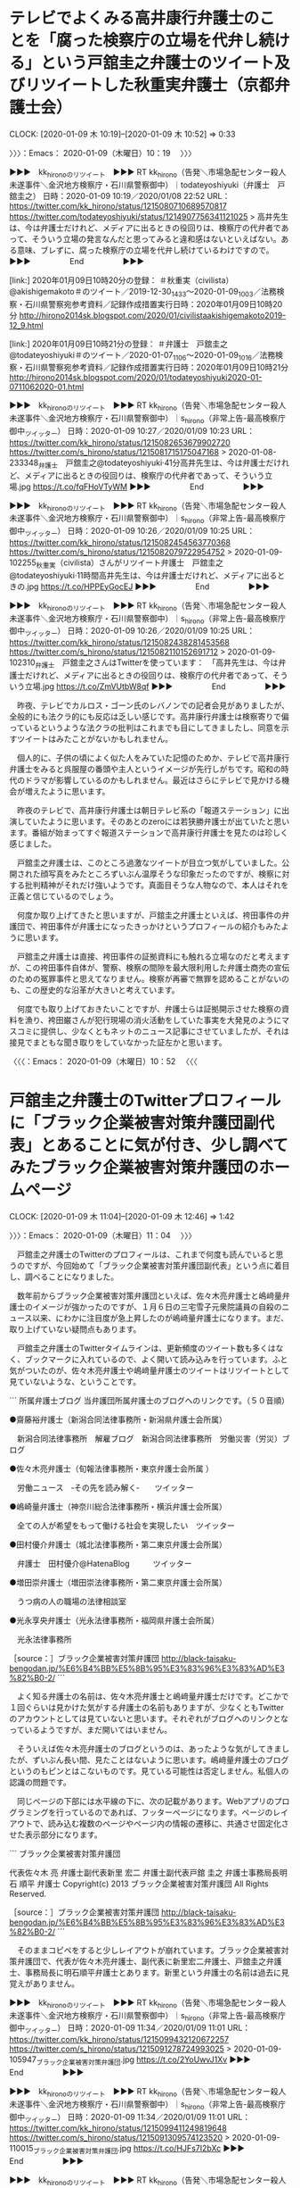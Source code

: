 * テレビでよくみる高井康行弁護士のことを「腐った検察庁の立場を代弁し続ける」という戸舘圭之弁護士のツイート及びリツイートした秋重実弁護士（京都弁護士会）
  CLOCK: [2020-01-09 木 10:19]--[2020-01-09 木 10:52] =>  0:33

〉〉〉：Emacs： 2020-01-09（木曜日）10：19　 〉〉〉

▶▶▶　kk_hironoのリツイート　▶▶▶
RT kk_hirono（告発＼市場急配センター殺人未遂事件＼金沢地方検察庁・石川県警察御中）｜todateyoshiyuki（弁護士　戸舘圭之） 日時：2020-01-09 10:19／2020/01/08 22:52 URL： https://twitter.com/kk_hirono/status/1215080710689570817 https://twitter.com/todateyoshiyuki/status/1214907756341121025
> 高井先生は、今は弁護士だけれど、メディアに出るときの役回りは、検察庁の代弁者であって、そういう立場の発言なんだと思ってみると違和感はないといえばない。ある意味、ブレずに、腐った検察庁の立場を代弁し続けているわけですので。
▶▶▶　　　　　End　　　　　▶▶▶

[link:] 2020年01月09日10時20分の登録： ＃秋重実（civilista）　@akishigemakoto＃のツイート／2019-12-30_1433〜2020-01-09_1003／法務検察・石川県警察宛参考資料／記録作成措置実行日時：2020年01月09日10時20分 http://hirono2014sk.blogspot.com/2020/01/civilistaakishigemakoto2019-12_9.html

[link:] 2020年01月09日10時21分の登録： ＃弁護士　戸舘圭之　@todateyoshiyuki＃のツイート／2020-01-07_1106〜2020-01-09_1016／法務検察・石川県警察宛参考資料／記録作成措置実行日時：2020年01月09日10時21分 http://hirono2014sk.blogspot.com/2020/01/todateyoshiyuki2020-01-0711062020-01.html

▶▶▶　kk_hironoのリツイート　▶▶▶
RT kk_hirono（告発＼市場急配センター殺人未遂事件＼金沢地方検察庁・石川県警察御中）｜s_hirono（非常上告-最高検察庁御中_ツイッター） 日時：2020-01-09 10:27／2020/01/09 10:23 URL： https://twitter.com/kk_hirono/status/1215082653679902720 https://twitter.com/s_hirono/status/1215081715175047168
> 2020-01-08-233348_弁護士　戸舘圭之@todateyoshiyuki·41分高井先生は、今は弁護士だけれど、メディアに出るときの役回りは、検察庁の代弁者であって、そういう立場.jpg https://t.co/fqFHoVTyWM
▶▶▶　　　　　End　　　　　▶▶▶

▶▶▶　kk_hironoのリツイート　▶▶▶
RT kk_hirono（告発＼市場急配センター殺人未遂事件＼金沢地方検察庁・石川県警察御中）｜s_hirono（非常上告-最高検察庁御中_ツイッター） 日時：2020-01-09 10:26／2020/01/09 10:25 URL： https://twitter.com/kk_hirono/status/1215082454563770368 https://twitter.com/s_hirono/status/1215082079722954752
> 2020-01-09-102255_秋重実（civilista）さんがリツイート弁護士　戸舘圭之@todateyoshiyuki·11時間高井先生は、今は弁護士だけれど、メディアに出るときの.jpg https://t.co/HPPEyGocEJ
▶▶▶　　　　　End　　　　　▶▶▶

▶▶▶　kk_hironoのリツイート　▶▶▶
RT kk_hirono（告発＼市場急配センター殺人未遂事件＼金沢地方検察庁・石川県警察御中）｜s_hirono（非常上告-最高検察庁御中_ツイッター） 日時：2020-01-09 10:26／2020/01/09 10:25 URL： https://twitter.com/kk_hirono/status/1215082438281453568 https://twitter.com/s_hirono/status/1215082110152691712
> 2020-01-09-102310_弁護士　戸舘圭之さんはTwitterを使っています：　「高井先生は、今は弁護士だけれど、メディアに出るときの役回りは、検察庁の代弁者であって、そういう立場.jpg https://t.co/ZmVUtbW8qf
▶▶▶　　　　　End　　　　　▶▶▶

　昨夜、テレビでカルロス・ゴーン氏のレバノンでの記者会見がありましたが、全般的にも法クラ的にも反応は乏しい感じです。高井康行弁護士は検察寄りで偏っているというような法クラの批判はこれまでも目にしてきましたし、同意を示すツイートはみたことがないかもしれません。

　個人的に、子供の頃によく似た人をみていた記憶のためか、テレビで高井康行弁護士をみると呉服屋の番頭や主人というイメージが先行しがちです。昭和の時代のドラマが影響しているのかもしれません。最近はさらにテレビで見かける機会が増えたように思います。

　昨夜のテレビで、高井康行弁護士は朝日テレビ系の「報道ステーション」に出演していたように思います。そのあとのzeroには若狭勝弁護士が出ていたと思います。番組が始まってすぐ報道ステーションで高井康行弁護士を見たのは珍しく感じました。

　戸舘圭之弁護士は、このところ過激なツイートが目立つ気がしていました。公開された顔写真をみたところずいぶん温厚そうな印象だったのですが、検察に対する批判精神がそれだけ強いようです。真面目そうな人物なので、本人はそれを正義と信じているのでしょう。

　何度か取り上げてきたと思いますが、戸舘圭之弁護士といえば、袴田事件の弁護団で、袴田事件が弁護士になったきっかけというプロフィールの紹介もみたように思います。

　戸舘圭之弁護士は直接、袴田事件の証拠資料にも触れる立場なのだと考えますが、この袴田事件自体が、警察、検察の間隙を最大限利用した弁護士商売の宣伝のための冤罪事件と思えてなりません。検察が再審で無罪を認めることがないのも、この歴史的な沿革が大きいと考えています。

　何度でも取り上げておきたいことですが、弁護士らは証拠開示させた検察の資料を漁り、袴田巌さんが犯行現場の消火活動をしていた事実を大発見のようにマスコミに提供し、少なくともネットのニュース記事にさせていましたが、それは接見でまともな聞き取りをしていなかった証左かと思います。

〈〈〈：Emacs： 2020-01-09（木曜日）10：52 　〈〈〈

* 戸舘圭之弁護士のTwitterプロフィールに「ブラック企業被害対策弁護団副代表」とあることに気が付き、少し調べてみたブラック企業被害対策弁護団のホームページ
  CLOCK: [2020-01-09 木 11:04]--[2020-01-09 木 12:46] =>  1:42

〉〉〉：Emacs： 2020-01-09（木曜日）11：04　 〉〉〉

　戸舘圭之弁護士のTwitterのプロフィールは、これまで何度も読んでいると思うのですが、今回始めて「ブラック企業被害対策弁護団副代表」という点に着目し、調べることになりました。

　数年前からブラック企業被害対策弁護団といえば、佐々木亮弁護士と嶋﨑量弁護士のイメージが強かったのですが、１月６日の三宅雪子元衆院議員の自殺のニュース以来、にわかに注目度が急上昇したのが嶋﨑量弁護士になります。まだ、取り上げていない疑問点もあります。

　戸舘圭之弁護士のTwitterタイムラインは、更新頻度のツイート数も多くはなく、ブックマークに入れているので、よく開いて読み込みを行っています。ふと気がついたのが、佐々木亮弁護士や嶋﨑量弁護士のツイートはリツイートとして見ていないような、ということです。

```
所属弁護士ブログ
当弁護団所属弁護士のブログへのリンクです。（５０音順）

●齋藤裕弁護士（新潟合同法律事務所・新潟県弁護士会所属）

　新潟合同法律事務所　解雇ブログ　新潟合同法律事務所　労働災害（労災）ブログ

●佐々木亮弁護士（旬報法律事務所・東京弁護士会所属 ）

　労働ニュース　‐その先を読み解く‐　　ツイッター

●嶋崎量弁護士（神奈川総合法律事務所・横浜弁護士会所属）

　全ての人が希望をもって働ける社会を実現したい　ツイッター

●田村優介弁護士（城北法律事務所・第二東京弁護士会所属）

　弁護士　田村優介@HatenaBlog　　　ツイッター

●増田崇弁護士（増田崇法律事務所・第二東京弁護士会所属）

　うつ病の人の職場の法律相談室

●光永享央弁護士（光永法律事務所・福岡県弁護士会所属）

　光永法律事務所

［source：］ブラック企業被害対策弁護団 http://black-taisaku-bengodan.jp/%E6%B4%BB%E5%8B%95%E3%83%96%E3%83%AD%E3%82%B0-2/
```

　よく知る弁護士の名前は、佐々木亮弁護士と嶋﨑量弁護士だけです。どこかで１回ぐらいは見かけた気がする弁護士の名前もありますが、少なくともTwitterのアカウントとしては見ていないと思います。それぞれがブログへのリンクとなっているようですが、まだ開いてはいません。

　そういえば佐々木亮弁護士のブログというのは、あったような気がしてきましたが、ずいぶん長い間、見たことはないように思います。嶋﨑量弁護士のブログというのもピンとはこないものです。見ている可能性は否定しません。私個人の認識の問題です。

　同じページの下部には水平線の下に、次の記載があります。Webアプリのプログラミングを行っているのであれば、フッターページになります。ページのレイアウトで、読み込む複数のページやページ内の情報の遷移に、共通させ固定化させた表示部分になります。

```
ブラック企業被害対策弁護団

代表佐々木 亮 弁護士副代表新里 宏二 弁護士副代表戸舘 圭之 弁護士事務局長明石 順平 弁護士
Copyright(c) 2013 ブラック企業被害対策弁護団 All Rights Reserved.

［source：］ブラック企業被害対策弁護団 http://black-taisaku-bengodan.jp/%E6%B4%BB%E5%8B%95%E3%83%96%E3%83%AD%E3%82%B0-2/
```

　そのままコピペをすると少しレイアウトが崩れています。ブラック企業被害対策弁護団で、代表が佐々木亮弁護士、副代表に新里宏二弁護士、戸舘圭之弁護士、事務局長に明石順平弁護士とあります。新里という弁護士の名前は過去に見覚えがありません。

▶▶▶　kk_hironoのリツイート　▶▶▶
RT kk_hirono（告発＼市場急配センター殺人未遂事件＼金沢地方検察庁・石川県警察御中）｜s_hirono（非常上告-最高検察庁御中_ツイッター） 日時：2020-01-09 11:34／2020/01/09 11:01 URL： https://twitter.com/kk_hirono/status/1215099432120672257 https://twitter.com/s_hirono/status/1215091278724993025
> 2020-01-09-105947_ブラック企業被害対策弁護団.jpg https://t.co/2YoUwvJ1Xv
▶▶▶　　　　　End　　　　　▶▶▶

▶▶▶　kk_hironoのリツイート　▶▶▶
RT kk_hirono（告発＼市場急配センター殺人未遂事件＼金沢地方検察庁・石川県警察御中）｜s_hirono（非常上告-最高検察庁御中_ツイッター） 日時：2020-01-09 11:34／2020/01/09 11:01 URL： https://twitter.com/kk_hirono/status/1215099411249819648 https://twitter.com/s_hirono/status/1215091309574123520
> 2020-01-09-110015_ブラック企業被害対策弁護団.jpg https://t.co/HJFs7I2bXc
▶▶▶　　　　　End　　　　　▶▶▶

▶▶▶　kk_hironoのリツイート　▶▶▶
RT kk_hirono（告発＼市場急配センター殺人未遂事件＼金沢地方検察庁・石川県警察御中）｜s_hirono（非常上告-最高検察庁御中_ツイッター） 日時：2020-01-09 11:34／2020/01/09 11:02 URL： https://twitter.com/kk_hirono/status/1215099397895118848 https://twitter.com/s_hirono/status/1215091339928338432
> 2020-01-09-110034_ブラック企業被害対策弁護団　-　Google　検索.jpg https://t.co/B5ErB1KA6A
▶▶▶　　　　　End　　　　　▶▶▶

▶▶▶　kk_hironoのリツイート　▶▶▶
RT kk_hirono（告発＼市場急配センター殺人未遂事件＼金沢地方検察庁・石川県警察御中）｜s_hirono（非常上告-最高検察庁御中_ツイッター） 日時：2020-01-09 11:34／2020/01/09 11:02 URL： https://twitter.com/kk_hirono/status/1215099383575769088 https://twitter.com/s_hirono/status/1215091370014044160
> 2020-01-09-110048_ブラック企業被害対策弁護団.jpg https://t.co/QalCLLIC4K
▶▶▶　　　　　End　　　　　▶▶▶

▶▶▶　kk_hironoのリツイート　▶▶▶
RT kk_hirono（告発＼市場急配センター殺人未遂事件＼金沢地方検察庁・石川県警察御中）｜s_hirono（非常上告-最高検察庁御中_ツイッター） 日時：2020-01-09 11:33／2020/01/09 11:02 URL： https://twitter.com/kk_hirono/status/1215099362423922688 https://twitter.com/s_hirono/status/1215091400540180480
> 2020-01-09-110137_弁護士　戸舘圭之（@todateyoshiyuki）さん　／　Twitter.jpg https://t.co/UnRpjij8Qh
▶▶▶　　　　　End　　　　　▶▶▶

　明石順平弁護士は、私が注目してきた弁護士の一人でTwitterアカウントもあり、ブロックをされています。経済的に安倍政権を批判する著書など出しているようですが、ブラック企業被害対策弁護団の事務局長として名前を見た時は、かなり意外に感じました。

　「ブラック企業被害対策弁護団」というのは、いくつかのTwitterアカウントの弁護士のプロフィールで記載を見てきたものですが、なにか実態があるような活動を見た記憶がなく、年末にテレビで嶋﨑量弁護士の姿をみた三菱電機だったかのパワハラ自殺裁判でも、見ていないように思います。

　三菱電機なのか、調べて確認しておきます。

▶▶▶　kk_hironoのリツイート　▶▶▶
RT kk_hirono（告発＼市場急配センター殺人未遂事件＼金沢地方検察庁・石川県警察御中）｜shima_chikara（嶋﨑量（弁護士）） 日時：2020-01-09 11:47／2019/12/18 17:01 URL： https://twitter.com/kk_hirono/status/1215102810519261184 https://twitter.com/shima_chikara/status/1207209258212720641
> 三菱電機コメント。対応はしっかり注視させていただきます。「亡くなられた方のご冥福を深くお祈り申し上げるとともにご遺族の皆さまに心からお悔やみ申し上げます。･･･ “上司のパワハラが原因”三菱電機の新入社員自殺 労災申請へ | NH… https://t.co/O0VgkIJLsm
▶▶▶　　　　　End　　　　　▶▶▶

[link:] » 嶋﨑量弁護士　三菱電機 - Google 検索 https://t.co/dARkiA4XHr

[link:] » ブラック企業大賞を2年連続で受賞した三菱電機　過労死を繰り返す「隠蔽」の構図を探る (3/5) - ITmedia ビジネスオンライン https://t.co/0ccJm7sba0

[link:] » 嶋﨑量弁護士　三菱電機 - Google 検索 https://t.co/7Vmhlw3qBz \n 　ニュース

[link:] » 三菱電機パワハラ自殺　遺族が労災申請へ　メモに上司の暴言「自殺しろ」「殺す」 - 毎日新聞 https://t.co/zNmcH5RRzR

[link:] » 「私は三菱につぶされました」25歳社員が自殺　両親が三菱電機を提訴 https://t.co/ZuWHyVJWlC \n 2017/09/27 17:14

[link:] » 「私は三菱につぶされました」25歳社員が自殺　両親が三菱電機を提訴 https://t.co/ZuWHyVJWlC \n 三菱電機では、入社したばかりの研究職男性が入社1年後の2014年4月に長時間労働とパワハラでうつ病になり、労災… https://t.co/EY2LTFZDOw

　記事には軽く目を通した程度ですが、２０１７年９月より前から嶋﨑量弁護士は、三菱電機のパワハラ自殺の問題に取り組み提訴もしていたようです。

　嶋﨑量弁護士も戸舘圭之弁護士と似ていて、根は真面目でありながら業務と経営のはざまで方向性がおかしくなったという気もしないではないですし、この傾向というのがこの先、弁護士業界を蝕み、社会不安を掻き立て世界的な危機をも加速させる懸念を感じさせるものです。

　一部の弁護士に一つの期待の星になっていたと考えられるのが、保釈条件を破って国外逃亡し、日本の司法制度を世界的に批判したカルロス・ゴーン氏になりますが、昨夜（日本時間１月８日）のレバノンでの記者会見は、不発というだけではなく弁護士業界に逆風を吹かせそうなものとなったようです。

　そういえば、４，５日前になるのか、ニュースをみたいとチャンネルを変えた深夜のNHKで、気になったアニメの番組があったのでそのまま終わりまで視聴し、そのあとに始まったのが「みんなの歌」で、今でもあるのかと思ってすぐに始まったのが「北風小僧の寒太郎」でした。

　「北風小僧の寒太郎」は昭和５０年代にテレビで見ていたという記憶があったので、いきなり出てきてびっくりしました。「弁護士太郎」の伝説というのは本当にありそうですし、今がその只中にあるのかもしれません。

　本当に風が吹くように弁護士太郎が飛びついたのが、日産のカルロス・ゴーン氏の刑事事件です。曲のバック、寒太郎のアニメに見たのが旅姿ですが、現在はほとんど見かけず、昭和の時代はよく見かけたもので、代表的なのが旅姿三人衆や清水次郎長一家になります。

　清水の次郎長は、人の名前のようでもありますが、静岡県清水市（現在は静岡市清水区）を拠点とした現在の暴力団やヤクザのことかと思います。現在のヤクザと同じとすることは時代背景の違いもあり適切ではない気がしますが、昭和の時代は知名度も高く、身近な存在感がありました。

　その静岡県清水市で思い出すのは、袴田事件、ちびまる子ちゃん、もありますが望月宜武弁護士のことが大きいです。その望月宜武弁護士のツイートで、明後日に三宅雪子さんの取材を受ける予定だったというツイートがあって、そのツイートからも意外な発見がありました。

　４，５日前、経緯はよく憶えていないのですが、長い間、名前を見ることもなかった弁護士への大量懲戒請求の問題の首謀者とされる、余命という謎の多い人物のブログ記事を見ることがありました。記事の内容は少ししか読んでいないのですが、弁護士の名前が列挙されていました。

[link:] » ０１７２ 新年おめでとう https://t.co/HKnzRSCNL9

　上記のページに「すでに、代理人弁護士を含めて、全員が告発済みである。佐々木亮、北周士、嶋﨑量、神原元、金竜介、宋恵燕、姜文江、西川治、山岡遥平、兒玉浩生、倉重公太朗、田畑淳、向原栄大朗、山田祥也。」とあります。

　告発は刑法犯とありますが、記事の内容をよく読んでいないので理解はしておらず、列挙された弁護士の名前にのみ注目しました。「田畑淳、向原栄大朗」がとりわけ注目した弁護士の名前ですが、ここに望月宜武弁護士の名前が含まれていないのも意外に感じました。

　弁護士の名前の並びに意味があるのかわからないですが、「佐々木亮、北周士、嶋﨑量、神原元、金竜介」という頭から５人の弁護士の名前はよく見るものでした。金竜介という弁護士は、懲戒請求の損害賠償裁判のニュースでのみ名前をみています。

　「佐々木亮、北周士、嶋﨑量、神原元」という弁護士は、いずれもTwitterアカウントがあって、一部にはよく知られた弁護士だと思います。田畑淳は北周士弁護士や深澤諭史弁護士と共著があって、一人だけ実名がないというようなプロフィールかツイートで、次のアカウントが特定されました。

```
過食弁
@juntaba1
特に何にも詳しくない弁護士
2017年1月からTwitterを利用しています
1,352 フォロー中
2,565 フォロワー

［source：］過食弁（@juntaba1）さん / Twitter https://twitter.com/juntaba1?ref_src=twsrc%5Egoogle%7Ctwcamp%5Eserp%7Ctwgr%5Eauthor
```

　次が固定されたツイートですが、ブロックされていてリツイートは失敗すると思います。

juntaba1 ===> You have been blocked from retweeting this user's tweets at their request.
▷▷▷　次のツイートはブロックされているのでリツイートできませんでした。 ▷▷▷
TW juntaba1（過食弁） 日時：2019/11/22 10:20 URL： https://twitter.com/juntaba1/status/1197686230768504835
> 近からんものは目にも見よ！ \n 遠からんものはウェブで検索！ \n やあやあ我こそはエゴサ程度じゃ評判も出てこない無名の相手方弁護士、いざ参る！！
▷▷▷　　　　　End　　　　　▷▷▷

[link:] » 弁護士 独立・経営の不安解消Q&amp;A | 北周士, 田畑淳, 野田隼人, 深澤諭史, 向原栄大朗 |本 | 通販 | Amazon https://t.co/JhBiTbqZ8t

　名前の部分を引用しようと思ったのですが、ページタイトルに列挙がありました。弁護士とは付いていませんが、北周士弁護士、田畑淳弁護士、野田隼人弁護士、深澤諭史弁護士、向原栄大朗弁護士の名前があります。

〈〈〈：Emacs： 2020-01-09（木曜日）12：46 　〈〈〈

* 黙秘権行使の担保に貞操帯のようなマスクを開発、を公式引用し、「検察官「お！ええもん開発されたがな。どうしても保釈するなら装着を保釈条件に入れて欲しいお」」という深澤諭史弁護士のツイート
  CLOCK: [2020-01-09 木 14:07]--[2020-01-09 木 14:17] =>  0:10

〉〉〉：Emacs： 2020-01-09（木曜日）14：07　 〉〉〉

fukazawas ===> You have been blocked from retweeting this user's tweets at their request.
▷▷▷　次のツイートはブロックされているのでリツイートできませんでした。 ▷▷▷
TW fukazawas（深澤諭史） 日時：2020/01/09 13:31 URL： https://twitter.com/fukazawas/status/1215128972092047360
> ＊開発後の未来＊ \n 検察官「お！ええもん開発されたがな。どうしても保釈するなら装着を保釈条件に入れて欲しいお」 \n 裁判所「おk。」 \n 弁護人「ちょっ・・・・！！」 https://t.co/DYkdgCyMQ6
▷▷▷　　　　　End　　　　　▷▷▷

▶▶▶　kk_hironoのリツイート　▶▶▶
RT kk_hirono（告発＼市場急配センター殺人未遂事件＼金沢地方検察庁・石川県警察御中）｜hamhambenben（はむ弁護士） 日時：2020-01-09 14:08／2020/01/09 13:26 URL： https://twitter.com/kk_hirono/status/1215138356494884864 https://twitter.com/hamhambenben/status/1215127703168241664
> 黙秘権の行使を担保するために、声の発声を不可能にするための、施錠装置付きの貞操帯のようなマスクを開発して欲しい。
▶▶▶　　　　　End　　　　　▶▶▶

▶▶▶　kk_hironoのリツイート　▶▶▶
RT kk_hirono（告発＼市場急配センター殺人未遂事件＼金沢地方検察庁・石川県警察御中）｜s_hirono（非常上告-最高検察庁御中_ツイッター） 日時：2020-01-09 14:11／2020/01/09 14:04 URL： https://twitter.com/kk_hirono/status/1215139031148707841 https://twitter.com/s_hirono/status/1215137283180859393
> 2020-01-09-140224_深澤諭史@fukazawas·30分＊開発後の未来＊検察官「お！ええもん開発されたがな。どうしても保釈するなら装着を保釈条件に入れて欲しいお」裁判所「おk.jpg https://t.co/t9y7EzFASa
▶▶▶　　　　　End　　　　　▶▶▶

▶▶▶　kk_hironoのリツイート　▶▶▶
RT kk_hirono（告発＼市場急配センター殺人未遂事件＼金沢地方検察庁・石川県警察御中）｜s_hirono（非常上告-最高検察庁御中_ツイッター） 日時：2020-01-09 14:11／2020/01/09 14:04 URL： https://twitter.com/kk_hirono/status/1215138999230054400 https://twitter.com/s_hirono/status/1215137313354764288
> 2020-01-09-140235_深澤諭史さんはTwitterを使っています：　「＊開発後の未来＊　検察官「お！ええもん開発されたがな。どうしても保釈するなら装着を保釈条件に入れて欲しいお.jpg https://t.co/ltw99vyzZz
▶▶▶　　　　　End　　　　　▶▶▶

▶▶▶　kk_hironoのリツイート　▶▶▶
RT kk_hirono（告発＼市場急配センター殺人未遂事件＼金沢地方検察庁・石川県警察御中）｜s_hirono（非常上告-最高検察庁御中_ツイッター） 日時：2020-01-09 14:11／2020/01/09 14:04 URL： https://twitter.com/kk_hirono/status/1215138979068035072 https://twitter.com/s_hirono/status/1215137343994073088
> 2020-01-09-140307_はむ弁護士さんはTwitterを使っています：　「黙秘権の行使を担保するために、声の発声を不可能にするための、施錠装置付きの貞操帯のようなマスクを開発して.jpg https://t.co/I1abQotPKh
▶▶▶　　　　　End　　　　　▶▶▶

　２，３日前のことですが、深澤諭史弁護士のツイートの内容について考えていたところ、「パスポート」という言葉が浮かんできました。確認はしていませんが銀河鉄道９９９も、そのパスポートを主人公が手にしたことが物語の旅の始まりであったように思います。

　深澤諭史弁護士の場合、そのパスポートが弁護士資格になります。その弁護士鉄道のパスポートを手にすることが全体的に永久な誇大妄想的な自信のあらわれとなって、特異なツイートの発信となっているように思われます。

〈〈〈：Emacs： 2020-01-09（木曜日）14：17 　〈〈〈

* 「東京地検は『舐められたら妻の逮捕状取るし、弁護人の事務所に捜索差し押さえかけるの世界観』なのでリアル中世」という北周士弁護士のツイート及び深澤諭史弁護士のリツイート
  CLOCK: [2020-01-09 木 14:38]--[2020-01-09 木 16:48] =>  2:10

〉〉〉：Emacs： 2020-01-09（木曜日）14：38　 〉〉〉

　深澤諭史弁護士のタイムラインでの北周士弁護士のツイートは１時間前として表示されています。

▶▶▶　kk_hironoのリツイート　▶▶▶
RT kk_hirono（告発＼市場急配センター殺人未遂事件＼金沢地方検察庁・石川県警察御中）｜noooooooorth（ノースライム） 日時：2020-01-09 14:39／2020/01/09 12:44 URL： https://twitter.com/kk_hirono/status/1215146035615420416 https://twitter.com/noooooooorth/status/1215117183014981633
> 「日本の司法制度は中世なみ」に対しては「リアル中世は『人権もない舐められたら殺す』の世界観ですよ」と回答していたのですが、東京地検は『舐められたら妻の逮捕状取るし、弁護人の事務所に捜索差し押さえかけるの世界観』なのでリアル中世である可能性が出てきた。
▶▶▶　　　　　End　　　　　▶▶▶

▶▶▶　kk_hironoのリツイート　▶▶▶
RT kk_hirono（告発＼市場急配センター殺人未遂事件＼金沢地方検察庁・石川県警察御中）｜s_hirono（非常上告-最高検察庁御中_ツイッター） 日時：2020-01-09 14:43／2020/01/09 14:42 URL： https://twitter.com/kk_hirono/status/1215147063752581125 https://twitter.com/s_hirono/status/1215146740904448000
> 2020-01-09-143501_深澤諭史さんがリツイートノースライム@noooooooorth·1時間「日本の司法制度は中世なみ」に対しては「リアル中世は『人権もない舐められたら殺す』の.jpg https://t.co/Ayx4yqr8Jb
▶▶▶　　　　　End　　　　　▶▶▶

[link:] 2020年01月09日14時40分の登録： ＃深澤諭史　@fukazawas＃のツイート／2020-01-05_1159〜2020-01-09_1349／法務検察・石川県警察宛参考資料／記録作成措置実行日時：2020年01月09日14時40分 http://hirono2014sk.blogspot.com/2020/01/fukazawas2020-01-0511592020-01.html

14件目 （リツイート）： fukazawas（深澤諭史）｜noooooooorth（ノースライム） 日時：2020-01-09 12:45／2020-01-09 12:44 URL： https://twitter.com/fukazawas/status/1215117335133995008 https://twitter.com/noooooooorth/status/1215117183014981633
{% tweet 1215117335133995008 %}
> 「日本の司法制度は中世なみ」に対しては「リアル中世は『人権もない舐められたら殺す』の世界観ですよ」と回答していたのですが、東京地検は『舐められたら妻の逮捕状取るし、弁護人の事務所に捜索差し押さえかけるの世界観』なのでリアル中世である可能性が出てきた。

　時刻は１４時４５分です。深澤諭史弁護士のリツイートがちょうど２時間前の１２時４５ですが、元の北周士弁護士のツイートの投稿時刻がその１分前の１２時４４分となっています。これはブラウザのTwitterのタイムラインではわかりづらい情報です。

　ブラウザのTwitterのタイムラインを確認してみましたが、リツイートのツイートで確認できるのは元のツイートの投稿時刻だけで、リツイートされた時刻は情報自体がないようです。前から気になっていたことではありますが、この機会に確認してみました。

　北周士弁護士もテレビぐらいはみて空気感はわかっていそうに思うのですが、本日の１２時４４分という段階で、「日本の司法制度は中世なみ」を持ち出し、ゴーン被告の妻への逮捕状の件を皮肉っているようです。

　逮捕状の容疑は偽証とニュースでみたように思いますが、刑法の偽証罪は法廷での宣誓を要件にしているものと思っていました。取り調べでの供述や作成された供述調書に偽証をしないという宣誓はないはずです。

　気になりながら調べてはいなかったのですが、日本の刑法の条文や手続きに問題点があるという具体的な指摘は今のところみておらず、北周士弁護士のツイートも中世という抽象的な表現になっています。

　カルロス・ゴーン氏の妻への逮捕状については、三浦義隆弁護士もツイートで批判的な発言をしていたように思います。テレビの具体的な事実、行動の報道を見ていると、被告人の妻よりは共犯関係の立場が大きいように感じますし、逃亡に協力したのも妻という報道があります。

lawkus ===> You have been blocked from retweeting this user's tweets at their request.
▷▷▷　次のツイートはブロックされているのでリツイートできませんでした。 ▷▷▷
TW lawkus（ystk） 日時：2020/01/08 01:43 URL： https://twitter.com/lawkus/status/1214588264167833600
> ゴーン被告の妻に偽証容疑で逮捕状、一家の広報担当者は「哀れ」と批判 https://t.co/FCAG4ChEww \n ゴーン氏の逃亡で面子を潰された検察が怒って何の意味もない妻（とうに海外）の逮捕状請求書を令状発行機に突っ込んだら発… https://t.co/ExGirqyx9x
▷▷▷　　　　　End　　　　　▷▷▷

　「ゴーン氏の逃亡で面子を潰された検察が怒って何の意味もない妻（とうに海外）の逮捕状請求書を令状発行機に突っ込んだら発行されたという話、さすがにちょっと恥ずかしいので勘弁してほしい。」という考えの依頼者を募集しています、というメッセージがあるとも思えます。

　「ゴーン氏の逃亡で面子を潰された検察が怒って何の意味もない妻（とうに海外）の逮捕状請求書を令状発行機に突っ込んだら発行されたという話、さすがにちょっと恥ずかしいので勘弁してほしい。」というのが三浦義隆弁護士のツイートのコメントの部分です。

　度々ご説明をしているつもりですが、TwitterAPIではツイートの全文が取得されないことがあります。文字数の関係で後ろに切り捨てられる部分があります。

　三浦義隆弁護士の場合は、ずっと前から同じようなスタンスで警察や検察を愚弄するような批判をツイートで繰り返しながら、ここ数年の間に弁護士としての業務拡大も行っているようなので、Twitterでの発言はマイナスよりはプラスになっているのでしょう。

　ただ、カルロス・ゴーン氏の今回の逃亡事件は、日本の刑事司法に大きな問題があると世界にアピールする一方で、高野隆弁護士や弘中惇一郎弁護士というトップクラスとされた弁護士の社会的信用を大きく失墜させた一面も大きいかと思います。

　一夜にして状況は大きく変わったとも思われるカルロス・ゴーン氏の会見後の立場なのですが、この段階になっても三浦義隆弁護士は次のツイートを行っています。

lawkus ===> You have been blocked from retweeting this user's tweets at their request.
▷▷▷　次のツイートはブロックされているのでリツイートできませんでした。 ▷▷▷
TW lawkus（ystk） 日時：2020/01/09 08:04 URL： https://twitter.com/lawkus/status/1215046708570161152
> ・逮捕できないと知りながらゴーン氏妻の逮捕状を請求 \n ・法律上押収拒絶権があるので意味がないと知りながら弘中弁護士の事務所に捜索差押令状を請求 \n  \n もはや世論誘導のみを目的としているとしか思えない一連の検察特捜部の活動だが、これで誘導できると思ってるのは時代錯誤なのではないか。
▷▷▷　　　　　End　　　　　▷▷▷

　引き渡し条約のあるアメリカにカルロス・ゴーン氏の妻が滞在すれば身柄の確保の可能性もあるという話がテレビにありましたが、このように検察を頭から否定できるのも、さらにそれを検察の世論誘導と印象づけ、時代錯誤と締めくくるのも、現状と未来志向を無視した儲け商売第一に思えます。

　次が前回のエントリーになります。

62：2020-01-09_14:18:38 ＊ 黙秘権行使の担保に貞操帯のようなマスクを開発、を公式引用し、「検察官「お！ええもん開発されたがな。どうしても保釈するなら装着を保釈条件に入れて欲しいお」」という深澤諭史弁護士のツイート https://hirono-hideki.hatenadiary.jp/entry/2020/01/09/141835

　これも深澤諭史弁護士のタイムラインを中心に取り上げたエントリーですが、ブログに投稿したあとで、書き忘れがあったことに気が付きました。その時点では「中世」という具体的言葉は頭になかったかもしれません。

　深澤諭史弁護士のツイートが公式引用したツイートに「貞操帯」という言葉を見たのですが、おそらく何年も長い間、まったく目にすることのなかった言葉で、記憶の奥底に沈みすっかりと忘れていたように思います。

　２０年以上前は時折り見かける「貞操帯」であったように思いますが。日本の文化や歴史としては見かけたことがないもので、中世のヨーロッパでは魔女狩りなどあった時代の器具として本で実物らしい写真か絵をたまたま見たような記憶があります。

　この「中世」という表現は、数年前から日本の刑事司法や検察を批判するものとして見かけてきましたが、ここ最近は余り見かけていなかったように思います。過去に作成したまとめ記事もあったように思います。

　日産のカルロス・ゴーン氏の事件は現在、中東のレバノンが注目されていますが、当初はフランスが注目された報道であったと記憶にあります。複数の国籍を持つという話もあったように思います。

　個人的にフランスで思い出すのは、その１つに金沢刑務所の服役中に視聴した映画だったと思いますが「仮面の男」がありました。レオナルド・ディカプリオが主演で、ちょうど２，３日前にもずいぶん活躍され受賞したような話題をテレビでみたところです。

　それこそ中世のフランスが舞台の映画だったと思います。その映画をみてまず驚いたのは、埃でした。日本の時代劇は妙に小奇麗でリアリティがありません。本で読んだ情報では江戸時代の道路は砂埃がひどくそれで失明しあんまになる人も多かったということです。

　時刻は１５時４８分です。テレビのミヤネ屋に、トリンドル玲奈が出てきて少し驚きました。他の女性タレントと勘違いしている可能性もありますが、休業宣言をみていたような気もします。いずれにせよ、ずいぶん久しぶりに姿をみて、名前も同じです。

　ドラマの番宣として山本美月とい女優と二人でスタジオに出ていましたが、山本美月という女優は名前に見覚えがあるものの見たことのない女優にも思えました。似た名前の女優がいることはわかっていますが、そちらとは別です。

　トリンドル玲奈といえば、鳥取のCMで話題となり、一躍有名になったと思います。鳥取県の羽合温泉ですが、長距離トラック運転手の仕事で国道９号線沿いにある羽合温泉はよく知っていました。その頃からハワイを強調する看板は出ていたように思います。

　番宣のドラマは２３時５８分か５９分からの放送になっていました。ニュースzeroが終わってからの深夜帯の木曜日のドラマですが、この木曜日の深夜帯のドラマは以前、ちょくちょくと観ていました。

　１５時５８分です。ミヤネ屋の後のテレビ金沢は、となりのテレ金ちゃんというローカル番組ですが、２日ほど前に少し触れている粟津温泉が出てきました。「辻のや花乃庄」という旅館からの中継です。建物はホテルのような大きさですが、旅館として紹介されていたような気もします。

　そういえば、昨日の同じ時間は片山津温泉だったことを思い出しました。粟津温泉の近くだと思いますが、駅があって、粟津駅となっていたように思いますが、小さい兄弟が列車にはねられる事故がありました。ちょうど同じ頃に新潟県では親子が登山で行方不明となり、遺体で発見される事故がありました。

　「辻のや花乃庄」というのはずっと前に聞いたような記憶があるのですが、北陸の旅館でトップクラスの広い庭園があるということでした。同じ粟津温泉には「のとや」という旅館があるはずで、こちらは最近でもテレビCMをみているように思います。

　粟津温泉は道路で通りかかった記憶しかないのですが、国道８号線からは離れていて裏道のような感じでした。山中温泉の現場の仕事でも帰りに通っていた気がするのですが、朝に向かう時に粟津温泉を通った記憶というのは不思議とありません。平成１１年のことです。

　仮面の男という映画ですが、終わりの方になって図書館でみた「三銃士」という物語をモチーフにしているらしいことに気が付きました。ストーリーはよく憶えていないのですが、巌窟王のような牢屋の囚人がでてきて、それが王様と入れ替わるような話であったような気もします。

```
三人はある人物が幽閉されている監獄に向かい、鉄仮面を装着させられている男を助け出す。その男はルイと瓜二つの容姿をしており、アラミスは男の正体を語る。男の正体はルイの双子の弟フィリップであり、ルイの命令を受けたアラミスによって鉄仮面を装着させられ幽閉の身となっていた。

［source：］仮面の男 - Wikipedia https://ja.wikipedia.org/wiki/%E4%BB%AE%E9%9D%A2%E3%81%AE%E7%94%B7
```

　ずいぶん複雑なストーリーと思いながら飛ばし読みをしていたのですが、たしかにそれらしい物語があったと確認しました。上記の引用部分になります。これをみるとレオナルド・ディカプリオは一人二役をしていた可能性がありそうですが、三銃士のことも余り記憶には残っていません。

[link:] » 映画「仮面の男」予告編 - YouTube https://t.co/m7SroBZ5HL

　見たことがないぐらい長い予告編でした。埃っぽい衣装の印象的な場面はみあたらず、小奇麗な衣装の普通の映画の場面しか見当たりませんでした。どこか寝具の物置のような部屋に上から落ちた時に埃が舞い上がったような場面の記憶も残っています。

　この仮面の男も金沢刑務所では「奇蹟の輝き」と同じく舎房のテレビでビデオ再生として視聴したように思います。ビデオの映画は３分の１ぐらいだったような気もしますが、テレビの映画や２時間ドラマを録画したものが多く、そちらはCMも入っていました。

　刑法の勉強をしていると、吉田巌窟王事件というのをちょくちょく見かけていたのですが、思えば、ネットではほとんど情報を見かけていないかもしれません。戦後の事件ではあったように思いますが、冤罪の歴史でも最も古い時代になる刑事裁判であったように思います。

```
吉田岩窟王事件（よしだがんくつおうじけん）は、大正時代に発生した強盗殺人事件。事件は名古屋の小売商が殺されたものであったが、殺人事件そのものよりも、被疑者の虚偽の供述から主犯とされた吉田石松が冤罪を訴え、事件発生から半世紀後に再審で無罪を勝ち取った事件として言及されることが多く、この冤罪事件を指し示すことが一般的である。冤罪事件としては、日本弁護士連合会が支援していた。

［source：］吉田岩窟王事件 - Wikipedia https://ja.wikipedia.org/wiki/%E5%90%89%E7%94%B0%E5%B2%A9%E7%AA%9F%E7%8E%8B%E4%BA%8B%E4%BB%B6
```

〈〈〈：Emacs： 2020-01-09（木曜日）16：48 　〈〈〈

* 調べてみた「吉田巌窟王事件」、冤罪と弁護士鉄道の歴史
  CLOCK: [2020-01-09 木 16:49]--[2020-01-09 木 18:24] =>  1:35

〉〉〉：Emacs： 2020-01-09（木曜日）16：49　 〉〉〉

```
吉田は1918年（大正7年）に獄中からアリバイの成立を主張して、2度の再審請求を行ったが棄却された。吉田は小菅監獄に入れられていた。しかし無実を訴え、獄中で暴れるなどしたため懲罰を受けていた。その後、吉田は網走へ移動させられる。しかし、そこでも小菅での様子と変わらずにいた。そして秋田刑務所へ移された。秋田刑務所の所長はこの事件の不審な点について調べなおし、吉田が関与していないことに気づいた。そして仮出所の手続きを試み（罪を認めていない吉田を仮出所させるのは異例だった）、無実を訴え暴れていた吉田に再審請求を薦める。

［source：］吉田岩窟王事件 - Wikipedia https://ja.wikipedia.org/wiki/%E5%90%89%E7%94%B0%E5%B2%A9%E7%AA%9F%E7%8E%8B%E4%BA%8B%E4%BB%B6
```

　上記の引用部分は知らなかった事実経過だと思います。上記の引用部分には大正７年に獄中からアリバイの成立を主張して２度の再審請求を行ったが棄却された、とあります。大正時代に再審請求の制度があったというのも意外に感じたのですが、事件は大正２年８月１３日夜とあります。

　小菅監獄とありますが、現在の東京拘置所の住所が小菅のはずですが、大正時代にも監獄があったというのは初めて知りました。網走監獄に移動させられるとありますが、３年ほど前に北野武が看守役で網走監獄の脱獄犯のドラマを昼に観たことを思い出しました。

　明治時代の網走監獄は過酷な強制労働で死亡者が多かったという話を聞いたことがあります。凍死であったような気もしますが、そういえば凍死をキーワードに気になる法クラのツイートを見かけていたことを思い出しました。忘れずあとで取り上げたいと思います。

　吉田巌窟王事件は網走監獄から秋田刑務所に移されたとあります。刑務所の移動は移監（いかん）と呼ばれていたように記憶がありますが、監獄法というのも最近は見かけなくなっています。法律の名前が変わったと聞いたことがないので、現在も刑務所の法律は監獄法になるのかもしれません。

　網走刑務所は昭和５０年代の少年ジャンブで「魁！！男塾」でも「網走の夜は寒かった」というセリフがあったと記憶にしますが、過酷な刑務所というイメージがあるかもしれません。

　平成１３年ころ、金沢刑務所の受刑者で実際に網走刑務所に服役していた人に話を聞きましたが、暖房設備がしっかりしていて冬場は快適、農園をやっているので食事も美味しい人気の刑務所という話を聞いていました。

　ちょうど同じ頃、別の受刑者に話を聞いたのは秋田刑務所のことで、暖房設備がなくとても寒かったという話でした。その人に暖房設備があるのは青森刑務所とさらに北の北海道の刑務所だけという話を聞きました。

　他に寒さが厳しいと聞いたのは長野刑務所と松本少年刑務所になります。秋田刑務所の場所は確認していませんが、拘置所が併設されている可能性が高く、拘置所からは裁判所への往復が日常的な業務となるので、秋田市内の中心部からは近いはずで、秋田市内は周辺が平野だったという記憶があります。

　秋田市内からは国道１３号線で山形方面や、それとは別に岩手県の盛岡市に向かったことがありましたが、山のようなものは見た記憶がありません。Googleマップで確認はしていませんが、イメージがはっきりしています。

[link:] » 秋田刑務所 - Google マップ https://t.co/AMTsQBCGRo

　Googleマップで秋田刑務所の場所を確認しました。市内の中心部で海にも近いようです。金沢刑務所の場合は金沢市内でもいくらか高台の町外れにあって、金沢市内も平地が多いですが、いくらか気温が低くて、被告発人HTNが金沢西警察署に面会に来た時の話では「やま」と呼ばれているようです。

　被告発人HTNは元暴力団員でもあり、地元のヤクザの間では金沢刑務所やそこにある拘置所のことを「やま」と呼んでいるような話でした。冬は寒かったですが、寒さは福井刑務所よりはましであったような気もします。夏場は涼しさを心地よく感じることもありました。

　金沢刑務所の拘置所の中で「実録　安藤組」という戦後のヤクザの漫画を読んだ記憶があり、平成５年頃のことになるのですが、そこに前橋刑務所の独房で、朝に洗面器の氷を叩き割るという場面が印象的でした。

　金沢刑務所や福井刑務所で洗面器の水が凍ることは一度もなかったと思います。なお、金沢刑務所では夜間の水道の使用が禁止され、洗面器に溜めた水を使っていた記憶があります。福井刑務所も同じだったかもしれないですが、金沢刑務所ほどきつくはなかった気がします。

　これは刑務官が厳しいのではなく、同じ独居房の並びに神経質な受刑者がいて、咳をするだけでもずいぶん腹を立てている人がいました。拘置所は特に指導がなかったような気もしますが、水道の水を出すとけっこう大きな変な音が出るようになっていました。

　長距離トラック運転手の仕事では、長野県内を通行することも多かったですが、冬場は少しトラックから外に出るだけでもすごく寒さを感じたという記憶があります。ホリエモンこと堀江貴文氏が服役したのが長野刑務所だったと思います。

　長野市は盆地と聞いたような憶えもありますが、標高自体が高くて寒さが厳しいように思います。盆地が冷え込むという話は京都市内で聞いたことがあります。京都市の場合は夏場もずいぶん暑くなると聞いています。

　群馬県の前橋市の辺りも「からっ風」ということでとても寒くなるという話は聞いたことがあります。国道５０号線の栃木県足利市の辺りは夜は、少し外に出るだけでずいぶん寒さを感じた記憶がリアルに残っています。ただ、不思議と凍結を気にすることはなかったと思います。

　時刻は１７時４７分です。いきなりけっこう大きな蛾がパソコンの前に飛び込んできました。夏場も余り見かけなくなっている蛾ですが、１月の寒い時期に出てきたのも不思議です。ずいぶん元気よくいきなり飛び込んできたのですが、掃除機で吸い込んで退治することが出来ました。

　蛾も気の毒ですが、粉を撒き散らすことで衛生上の不安もあり、捕まえたら粉が出るので掃除機で吸い込むようにしています。蛾で思い出すのは夏場の街灯で、それもガソリンスタンドですが、どういうわけか近年の街灯は蛾などの虫が集まらないようになっているようです。

```
判決宣告後には、出廷していた裁判官3人が頭を下げる場面があった。吉田は50年の歳月を経て、無罪を掴み取った瞬間、「万歳!」と叫んだ。その後、不当に身柄拘束された21年7か月7日（7889日）の月日に対し、1日あたり400円の刑事補償（315万5600円）が支給された。なお、吉田は既に高齢で体力も衰えており、自力歩行ができなくなった。判決から9か月後、1963年12月1日に老衰と肺炎によって永眠した（享年84）。栃木県の墓には「人権の神ここに眠る」と墓碑銘が刻まれている。 また、再審判決の模様はCBCテレビなど3社で生中継された。刑事裁判の公判生中継は例が少ない［1］。

［source：］吉田岩窟王事件 - Wikipedia https://ja.wikipedia.org/wiki/%E5%90%89%E7%94%B0%E5%B2%A9%E7%AA%9F%E7%8E%8B%E4%BA%8B%E4%BB%B6
```

　上記の引用部分には、「不当に身柄拘束された21年7か月7日（7889日）の月日に対し、1日あたり400円の刑事補償（315万5600円）が支給された。・・・判決から9か月後、1963年12月1日に老衰と肺炎によって永眠した（享年84）。」とあります。

　続けて「。栃木県の墓には「人権の神ここに眠る」と墓碑銘が刻まれている。 また、再審判決の模様はCBCテレビなど3社で生中継された。刑事裁判の公判生中継は例が少ない［1］。」とありますが、今日まで知らなかった話しばかりです。

　身柄拘束の期間は「21年7か月7日（7889日）」ということで意外に短くも感じました。袴田事件の袴田巌さんの方が長かったと思いますが、再審開始で大きなニュースになっていたときも吉田巌窟王の話は聞かなかったか、見たのは事件名ぐらいだったように思います。

　栃木県としかなく栃木県のどこなのか気になるのですが、刑事司法の歴史で栃木県で思い出すのは、尊属殺人の最高裁判決のことです。尊属殺人の適用がなくなり、その後に刑法の条文が削除されたはずです。リュックサックのじゃがいもが報酬で出てくる、弁護士鉄道の伝説のような話です。

　「じゃがいも」をキーワードにまとめ記事を作成してみようと思いますが、１つ２つは尊属殺人の最高裁判決のことが出てくると思います。最高裁の違憲判決となっていたとも思います。

〈〈〈：Emacs： 2020-01-09（木曜日）18：24 　〈〈〈

* 「「人権の神ここに眠る」と墓碑銘」があると知って思い出した、リュック一杯のジャガイモが弁護士費用で尊属殺重罰規定違憲判決から栃木小１女児殺害事件へ　弁護士鉄道の歴史
  CLOCK: [2020-01-09 木 18:27]--[2020-01-09 木 21:50] =>  3:23

〉〉〉：Emacs： 2020-01-09（木曜日）18：27　 〉〉〉

　いちおうまとめ記事を作成しましたが、キーワードの設定も難しく、検索結果は乏しいものでした。一番の収穫は、「あすわか」（明日の自由を守る若手弁護士の会）の太田啓子弁護士のツイートの発見となるかもしれません。これも何かの導きを感じるような発見です。

[link:] 2020年01月09日18時16分の登録： REGEXP：”じゃがいも．＊弁護”／データベース登録済みツイート：2020年01月09日18時16分の記録：ユーザ・投稿：1／1件 http://hirono2014sk.blogspot.com/2020/01/regexp20200109181611.html

[link:] 2020年01月09日18時22分の登録： REGEXP：”リュック一杯のジャガイモ”／データベース登録済みツイート：2020年01月09日18時22分の記録：ユーザ・投稿：2／2件 http://hirono2014sk.blogspot.com/2020/01/regexp20200109182222.html

katepanda2 ===> You have been blocked from retweeting this user's tweets at their request.
▷▷▷　次のツイートはブロックされているのでリツイートできませんでした。 ▷▷▷
TW katepanda2（弁護士 太田啓子） 日時：2018/03/06 14:40 URL： https://twitter.com/katepanda2/status/970896809194172417
> この記事によると弁護士費用はリュック一杯のジャガイモだったと。 最高裁弁論の「名演説」には胸打たれる。初の法令違憲判決は性的虐待事案で下されたものだった。学ぶこと多い事案。是非ご一読を \n https://t.co/oJfmXNQCdh https://t.co/Kx6zno7p2v
▷▷▷　　　　　End　　　　　▷▷▷

　次が上記の太田啓子弁護士のツイートで公式引用されているツイートになります。少なくとも２０１５年からは見かけているアカウントで、惑星のようなアイコンが特徴のアカウントです。弁護士の可能性が高いと思ってきましたが、実名につながる情報は未確認です。

▶▶▶　kk_hironoのリツイート　▶▶▶
RT kk_hirono（告発＼市場急配センター殺人未遂事件＼金沢地方検察庁・石川県警察御中）｜sho_ya（shoya） 日時：2020-01-09 18:36／2012/04/28 17:08 URL： https://twitter.com/kk_hirono/status/1215205708418805760 https://twitter.com/sho_ya/status/196148817740038144
> 尊属殺重罰規定違憲判決のことを知らない修習生はいないと思うが，弁護人は第1審から最高裁まで無報酬の私選弁護人が担当し，かつ，当初の弁護人が倒れた後，その子である弁護士が弁護人を継いで違憲判決を勝ち取ったという話を知らない修習生は少なくない。
▶▶▶　　　　　End　　　　　▶▶▶

　ちょっと驚いたのですが、２０１２年４月２８日というツイートでした。このツイートを公式引用した太田啓子弁護士のツイートは投稿日時を確認していなかったことに気が付きました。

　太田啓子弁護士のツイートは２０１８年８月６日とあります。私が、とある連載記事を読んだ時期に近いような気がします。連載といっても複数のページに分割された記事という意味です。なんとなくそういうことが印象に残っており、ページのデザインには黄色があったような気がします。

　はっきり黄色を主体とした記事のサイトとして記憶に鮮明なのは「リテラ」というサイトなのですが、けっこう長い間、記事を見かけていないことに気が付きました。あとで少し調べてみます。

[link:] » ジャガイモ　リュック　弁護 - Google 検索 https://t.co/QwaMUz6GAz

[link:] » 「父殺しの女性」を救った日本初の法令違憲判決 (2ページ目)：日経ビジネス電子版 https://t.co/PT3K5zdzNl

```
弁護士料は、リュックサック一杯のジャガイモ
　大貫弁護士は
　「オヤジも私もこらあえらい事件だと思った。これが実刑になったら大変だ。だって、可哀想じゃないか……実刑を逃れるには、200条を憲法違反にして無効にするしかない、と。合憲判決は高く厚く積み上がってましたからね、大きな挑戦でした」
　と話す。

　当時のことを想い出したのか、私に話をしながら大貫弁護士は涙を流した。弁護士料はＹさんがリュックサック一杯につめてきたジャガイモだった。

　「貧しいお家だったから、お金なんて取れないですよ。ジャガイモはちゃんと美味しくいただきましたよ」

　親子二代に渡る最高裁までの長い道のり、日本憲法史上に輝く裁判は、ジャガイモで始まったのだ。

［source：］「父殺しの女性」を救った日本初の法令違憲判決 (2ページ目)：日経ビジネス電子版 https://business.nikkei.com/atcl/report/15/120100058/120200001/?P=2
```

　上記に引用の文章は、記憶にあるものとまったく同じなのですが、ページのデザインは記憶とはことなるもので、記憶にあるものはページの初めに栃木県内の風景写真があって、団地のような建物が写っていたかもしれません。栃木県内の場所の特定はなかったですが、調べるとすぐにわかりました。

　ページタイトルに２ページ目となっていて、１ページ目のリンクが見つからないと、本文の終わりまでスクロールさせたら、１から５までのリンクが表示されていました。５ページに分割されているようです。

　時刻は１９時０７分です。今日は天気が安定していて雨が降っている様子もないので買い物に出かけるつもりだったのですが、ずるずると時間も遅くなっていたので、あるもので夕食を済ませることにしました。節約にもなります。

　リンクの１ページ目を開いたところ、見覚えのある団地の写真が出てきましたが、記憶にあるものよりは団地の建物がずいぶん新しく感じました。事件現場と同じ場所を撮影したものか不明ですが、同じ場所であればわかる人にはわかりそうな特徴の建物で、階段の壁が黄色いペンキのようです。

　写真の下の「47年前に事件があった地域。現在は建物も建て替えられ、当時の雰囲気を伝えるものは一切無い」という説明文を見ると、事件があった地域の写真のようです。変哲はなさそうな団地らしい建物ですが、やはり階段の黄色いペンキの塗装が目立ちます。

　日経ビジネスというのは知名度もありそうですが、経済のビジネス誌やパソコンの雑誌にも日経があったようなイメージです。ネットで余りみかけないサイトだと思うのですが、刑事裁判や刑事弁護を真正面から取り上げた記事で、そのことも意外性とともに気になています。

　「「父殺しの女性」を救った日本初の法令違憲判決」が記事のタイトルで、その下に副題のような「憲法第１４条と「尊属殺人」という記載が見えます。その下には人影の小さいアイコンの横に「神田憲行　他一名」と見えます。執筆者なのでしょう。２０１６年３月１６日とその下にあります。

　他１名の横に朱色の四角の枠線を斜めに２つ重ねたアイコンがあって、マウスポインタを近づけるとリンクになっていました。クリックするとポップアップが表示され、神田憲行の下に「法律監修：梅田総合法律事務所・加藤清和弁護士（大阪弁護士会所属）」とありました。

　神田憲行という名前も弁護士として見たことがあるような気がしていたのですが、取材をした記者で弁護士のチェックと助言を受けての記事なのかもしれません。これは気が付きにくいような情報を見つけました。スペースがあるのでそのまま弁護士情報を記載すればよさそうですが、他１名のリンクです。

▶▶▶　kk_hironoのリツイート　▶▶▶
RT kk_hirono（告発＼市場急配センター殺人未遂事件＼金沢地方検察庁・石川県警察御中）｜s_hirono（非常上告-最高検察庁御中_ツイッター） 日時：2020-01-09 19:36／2020/01/09 19:17 URL： https://twitter.com/kk_hirono/status/1215220753634754561 https://twitter.com/s_hirono/status/1215216064302215168
> 2020-01-09-191712_「父殺しの女性」を救った日本初の法令違憲判決：日経ビジネス電子版.jpg https://t.co/1phaAdEFVn
▶▶▶　　　　　End　　　　　▶▶▶

▶▶▶　kk_hironoのリツイート　▶▶▶
RT kk_hirono（告発＼市場急配センター殺人未遂事件＼金沢地方検察庁・石川県警察御中）｜s_hirono（非常上告-最高検察庁御中_ツイッター） 日時：2020-01-09 19:36／2020/01/09 19:17 URL： https://twitter.com/kk_hirono/status/1215220729014153216 https://twitter.com/s_hirono/status/1215216094715138050
> 2020-01-09-191729_「父殺しの女性」を救った日本初の法令違憲判決：日経ビジネス電子版.jpg https://t.co/mcyZkrNkoC
▶▶▶　　　　　End　　　　　▶▶▶

▶▶▶　kk_hironoのリツイート　▶▶▶
RT kk_hirono（告発＼市場急配センター殺人未遂事件＼金沢地方検察庁・石川県警察御中）｜s_hirono（非常上告-最高検察庁御中_ツイッター） 日時：2020-01-09 19:36／2020/01/09 19:34 URL： https://twitter.com/kk_hirono/status/1215220708281733120 https://twitter.com/s_hirono/status/1215220332723728385
> 2020-01-09-192830_「父殺しの女性」を救った日本初の法令違憲判決：日経ビジネス電子版.jpg https://t.co/mvyeT4LATv
▶▶▶　　　　　End　　　　　▶▶▶

　時刻は１９時４４分です。リモコンの番組表で見落としをしたままNEWS７の続きでNHKにしていたところ、カニカマが出てきて、人工クラゲの失敗でカニカマが出来たという話がありました。初代と思われる商品に「スギヨ」とありました。

[link:] » 所さん！大変ですよ「売り上げ急増！？　カニカマ大人気の謎」[字] - Gガイド.テレビ王国 https://t.co/XotKx20XWx \n 1/9 (木) 19:30 ～ 19:57 （27分） この時間帯の番組表 \n ＮＨＫ総合１・金沢(Ch.1)

　時刻は１９時５７分です。カニカマの番組が終わったところですが、リトアニアの工場とフランスが出てきました。フランスでは「スリミ」と呼ばれた商品名らしく、日本語から辞書にも載ったということです。すり身は蒲鉾の原材料のことだと思います。

　蒲鉾の原料のすり身となる冷凍物は長距離トラック運転手の仕事で割とよく運搬した時期もあります。前に記述があると思いますが金沢市場輸送では七尾市のスギヨの仕事をした時期もありました。

　多分前にも記述があると思いますが、とりわけ印象に強いのが、東京の有明だったと思いますが、スギヨの支店のような会社に荷物を運んだことで、関越道で埼玉県から東京都に入る辺りで、後にも先にもない大雨を経験したことがありました。

　大型トラックの運転なので上から見下ろすようなかたちでしたが、道路に叩きつけられた雨が跳ね上がり、その跳ね上がりの水しぶきが乗用車の屋根を超えるような高さになっていました。そう長い時間は続かなかったのか、通過点だけの現象だったのかもしれないですが、一度のみの光景でした。

　東京の有明は、広い道路と広大な空き地が多い印象が多いのですが、そのときだけは住宅地で歩道橋のあるそれほど大きくもない交差点の角に屋台の店があって、ラーメン屋だったのかおでん屋だったのか思い出せないですが、その時は雨も降っておらず、望外の食事場所の発見でした。

　平成３年の１０月から１１月頃ですが、市場急配センターの仕事で、晴海と有明には外果の荷物を積みに行くことが多くありました。外果というのは外国からの輸入物の果物のことで、レモンやオレンジ、キウィがあります。バナナとあったと思います。

　このバナナは昭和５９年の金沢市場輸送の仕事で大阪や神戸から４トン保冷車で積んでくることが多かったのですが、そのときはバナナに毛布を掛けて運んでいました。その後には低温輸送が出来る冷凍機付きでないと運べないと聞いていたのですが、市場急配センターでは運んだ記憶があります。

　昭和５９年当時は外果をおろす倉庫のことをバナナセンターと呼んでいたように思います。ちょうど金沢中央卸売市場の裏門の道路の向こう側の角にありました。屋根が高かったとも記憶にありますが、相当年代物の古い倉庫でした。

　平成３年の秋には新しい倉庫が別の場所にあり、そちらに移っていました。同じ金沢中央卸売市場の裏の道路沿いでした。そこでバナナの荷降ろしをしていたときと記憶にあるのですが、本件告発事件の被害者安藤文さんが歩いてきて、私に何か伝えました。

　ちょうどフォークリフトを運転していたときだったと思いますが、とても印象的な場面として現在も記憶に残っています。河野秀美さんのことで伝えに来たような記憶もかすかに残っていますが、会話の内容ははっきりしない記憶です。

　ここで数年前に思い出したのが、金沢市大場町東の被告発人被告発人大網健二の自宅で開かれた被告発人大網健二の兄、OSNの結婚祝いのことです。その時もトラックに忘れ物をしたのであったのか、電話で本件告発事件の被害者安藤文さんと話をしたことを憶えていますが、記憶が劣化しています。

　外果といえば、大阪府の泉北と呼ばれた場所の倉庫にキウィを積みに行き、そこから会社に電話を掛け、本件告発事件の被害者安藤文さんの会話と態度も印象的なものだったのですが、具体的に思い出すことができず、ここにも記録の劣化を感じています。

　長距離トラック運転手の仕事は、電話を掛けることが多い仕事でもあり、当時は携帯電話が普及する前だったということもありますが、金沢の会社への電話はコレクトコールというのが普通でした。今では聞くこともないコレクトコールですが、着払いの通話になります。

　平成３年９月から平成４年４月１日までの市場急配センターの長距離トラック運転手の仕事では、茨城県古河市の山三青果の仕事が中心でした。和歌山県かつらぎ町のみかんの仕事も多かったですが、その辺りの事情もこれまで記述をしてきたと思います。

　茨城県内と栃木県内から市場急配センターに掛けた電話も多かったと思うのですが、特に記憶に残るのは古河市の青果市場前の公衆電話ぐらいです。電話ボックスではなかったような気がするのですが、そういえば電話ボックスは全く見かけることがなくなってずいぶん経ちます。

　１つ特別な精神状態もあったとして記憶にあるのが、茨城県水戸市の方から国道５０号線で、たぶん栃木県葛生町に向かっていた時のことです。途中に会社に電話を掛け安藤文さんと会話があったような気がします。

　一部区間高速道路に乗ったという記憶も情景として記憶にあるのですが、当時周辺で可能性があるのは東北自動車道のみで、Googleマップで半年ほど前に気がついたとも思うのですが、葛生町に向かうのに高速道路を利用する必要はないような感じだったのです。

[link:] » 葛生町道路元標 から 茨城県水戸市 - Google マップ https://t.co/f6psSv4HFf

　一応、水戸市としておきましたが、水戸市内に荷物を運んだ記憶はありません。記憶にあるのは前に記述があるはずですが、茨城県笠間市の辺りの国道５０号線沿いで、金沢市場輸送の輪島の運転手３人ぐらいと会ったことです。たぶん３台の大型保冷車です。

　金沢市場輸送の仕事で茨城県水戸市の辺りに行くことは珍しく、私もはっきり記憶にあるのは展示会の仕事での水戸市内のデパートに行ったことで、その１つはちょうど時代が昭和から平成に入ったようなタイミングで大西真さんと一緒でした。これも何度か記述しているはずです。

　栃木県葛生町は現在、佐野市になっているらしいと今回初めて知りました。葛生町となっていますが、私が行った場所は、それほど市街地から離れてはいなかったと思うものの、秘境のような場所で、江戸時代の時代劇で強制労働をさせられ、悪代官が登場するような場所でした。

　その栃木県葛生町に行ったのは平成４年に入ってから３回ぐらいで、いずれも石川県七尾市内まで石灰を運びました。細かく言えば、田鶴浜の橋本商事にも行った記憶で、これは岐阜県の大垣市から同じ石灰の荷物を運んだ可能性もあるのですが、当時は鹿島郡田鶴浜町だったと思います。

　とりわけ記憶に強く残るのが平成４年３月５日の午前中に七尾市内で荷降ろしをした運行で、当時は川の名前を知らなかったと思いますが御祓川の橋の上で荷降ろしをした記憶が残っています。石灰の粉塵で気分が悪くなりながら会社に戻り、そこで見たのが安藤文さんの指輪でした。

　指輪のことは同じ平成４年３月中に２度あり、２度目が静岡県清水市行きのミールの荷物を積み込んで会社に戻ってきた時のことでした。これは積み置きの荷物だったとも思います。清水市で荷降ろしをし、古河市で初めての泊まりをし、次に会社に戻ったのが３月２３日の月曜日でした。

　市場急配センターの長距離トラック運転手の仕事では、栃木県内で宇都宮市より北に行くことはなかったと思います。山形県寒河江市からリンゴを積んできた仕事は全く別です。栃木県内のみを対象にしています。

　前に調べた尊属殺人最高裁違憲判決の事件があった地域は、栃木県でも北部にあったように記憶にあります。市町村名は忘れていますが、市であったとは思います。長距離トラック運転手の仕事で通過したことはない地域であったような記憶もかすかに残っています。

　しかしながら栃木県はひと括りで捉えることが多く、日本有数の女子刑務所という栃木刑務所があるということもありますが、女児が被害に遭う重大事件があったり、それが未解決事件となっていることもあって、日本の刑事司法においては特別な地域性を感じるところがあります。

　県民性や歴史的な事情としては群馬県内の方が犯罪が多いと聞いたことがあります。博打打ちが多かったという話も聞いたことがあり、国定忠治も今で言うヤクザ者と思われますが、「赤城の山も今宵限り」という昭和の時代はよく見聞きしたセリフがありました。浪曲だったかもしれません。

　因習が強いという点では山梨県の話をネットで見たことがあります。数ヶ月前に確認のため調べたのですが、見つからず確認は出来なかったものの、祖父の権威が異常に強く孫娘を普通に強姦するような信じがたい話がありました。

　それに近い時期になると思いますが、山梨県での性犯罪事件が最高裁の解釈変更ともなるような事例があって、そこで「殺生な」という判決批判を行ったのが大阪の性犯罪専門弁護士、奥村徹弁護士になります。モトケンこと矢部善朗弁護士（京都弁護士会）が尊敬するとツイートしています。

　因習が強いという点では山梨県の話をネットで見たことがあります。数ヶ月前に確認のため調べたのですが、見つからず確認は出来なかったものの、祖父の権威が異常に強く孫娘を普通に強姦するような信じがたい話がありました。

　それに近い時期になると思いますが、山梨県での性犯罪事件が最高裁の解釈変更ともなるような事例があって、そこで「殺生な」という判決批判を行ったのが大阪の性犯罪専門弁護士、奥村徹弁護士になります。モトケンこと矢部善朗弁護士（京都弁護士会）が尊敬するとツイートしています。

[link:] » 奥村徹弁護士 殺生 - Google 検索 https://t.co/BBBgxCqNkJ

[link:] » 強制わいせつ罪の判例変更、被告の弁護団「従来なら無罪なのに…不公平だ」 - 産経ニュース https://t.co/1pr4fdXIaN \n 奥村徹弁護士はこの分類について「境目が分からない」と指摘。「この判例で５０年近くやってき… https://t.co/NiNBmkRVqN

　上記の記事に「殺生な」という文言は見当たらなかったですが、２０１７年１１月２９日の記事だと確認ができました。本文に２９日の最高裁大法廷判決ともあります。２０１６年より前を想像していたのですが、それよりは最近のことであったようです。

[link:] » 「殺生」をキーワードに含む奥村徹弁護士のツイートの記録 - 金沢市駅西本町所在市場急配センターにおける組織犯罪殺人未遂事件として再捜査の要請書／石川県警察珠洲警察署御中 https://t.co/udc0LNm3pl

　上記の自分の過去の記事から奥村徹弁護士のツイートを発見しました。産経ニュースの記事の紹介のようですが、その記事の見出しに「殺生だ」が含まれている様子がうかがえます。

▶▶▶　kk_hironoのリツイート　▶▶▶
RT kk_hirono（告発＼市場急配センター殺人未遂事件＼金沢地方検察庁・石川県警察御中）｜okumuraosaka（弁護人弁護士奥村徹(大阪弁護士会)） 日時：2020-01-09 21:43／2017/11/29 14:22 URL： https://twitter.com/kk_hirono/status/1215252744170196992 https://twitter.com/okumuraosaka/status/935740724636680198
> 殺生でっせ」　強制わいせつ罪の判例変更、被告の弁護団「従来なら無罪なのに…殺生だ」 - 産経ニュース https://t.co/tg5z8kFopz @Sankei_newsさんから
▶▶▶　　　　　End　　　　　▶▶▶

　リンクの産経ニュースの記事の見出しに「殺生」はなく、「不公平」となっていました。よくみると、さきほど検索を見つけ、ツイートをしていたのと同じ記事かと思われます。奥村徹弁護士のツイートとの間に齟齬がありますが、これは産経ニュースの側で訂正をした可能性がありそうです。

　タブーの領域に分け入ることになりそうですが、弁護士鉄道の歴史を探求するため、風習、因習としての近親婚、近親相姦について、調べてみたいと思います。

〈〈〈：Emacs： 2020-01-09（木曜日）21：50 　〈〈〈

* リュック一杯のジャガイモが弁護士費用で尊属殺重罰規定違憲判決での弁護士の活躍は疑いの余地のない美談なのか、という疑問から調べてみた近親相姦の歴史　弁護士鉄道の歴史
  CLOCK: [2020-01-09 木 22:10]--[2020-01-10 金 02:24] =>  4:14

〉〉〉：Emacs： 2020-01-09（木曜日）22：10　 〉〉〉

```
日本のムラ社会関係［編集］
「褌祝」および「夜這い」も参照
日本における話として、赤松啓介が1994年に刊行された『夜這いの民俗学』において、かつて男のフンドシ祝いや女のコシマキ祝い（以前はオハグロ祝いと呼んだ）では儀式的に初体験を行う場合があり、この際に周りの人に阻害された場合などで父娘や母息子といった組み合わせで初体験を済ませてしまう場合は存在したようだが、あまりそういうことについてうるさく話さないという了解があったとしている［382］。

しかし、赤松啓介は障害者に関して本来は他人が行うべき性教育を身内の人が行わざるを得なくなったために近親同士で妊娠させてしまっている場合もあること、またハンセン病患者や知的障害者は近親性交が原因で地元を離れるはめになる場合があったことなどの例を挙げ、一般の研究者がこういった社会の暗黒面の真実を全く見ようとしないことについても批判的に取り上げている［383］。なお、赤松啓介は近親性交を理由に立ち退いた知的障害者は都市部のスラムなどにおいて夫婦同然の暮らしをしている場合もあるとした［384］。

赤松啓介は、青森県下北郡東通村目名の1909年10月に改則された「若者連中規約」に連中に所属していない者に対しては肌を接することもしてはならないという規則があることを指摘するが、実際問題として目名のある尻屋崎周辺の尻屋、尻労や岩屋といった村落はかつては孤立的だったとはいえ、こんなことをしていては血族結婚で村落が内部崩壊を起こしていたはずであるため、おそらく厳密に守られていなかったのではないかと考察する［385］。赤松啓介は、国家の支配に基づく「一夫一婦限定性民俗」を打破し、かつて存在した近親者間の性関係を含む「不特定多数式自由性民俗」を復活させるべきであると主張した［386］。

アメリカ合衆国においては政治家でもあるルイス・リビーが、1996年に『ジ・アプレンティス』という小説を発表した。この小説は1903年の日本を舞台とし、さまざまな性的場面が描写されているが、その中には日本におけるオジ姪相姦についての描写もあった［387］。リビーはその後、副大統領ディック・チェイニーの首席補佐官も務めたが、合衆国政府がイラク戦争において大量破壊兵器をサッダーム・フセイン政権下のイラクが所有しているというプロパガンダを正当化するため、米中央情報局 (CIA) のエージェントの身分の意図的な情報漏洩を行ったとするプレイム事件で、リビーが主導者の隠蔽目的の偽証罪で逮捕・起訴されたことで、この書物がメディアの脚光を浴びることになった。

［source：］近親相姦 - Wikipedia https://ja.wikipedia.org/wiki/%E8%BF%91%E8%A6%AA%E7%9B%B8%E5%A7%A6
```

　ずいぶんと長文のWikipediaなので、拾い読みをしていましたが、諸外国の例のあと目に付いたのが上記に引用をした「日本のムラ社会関係」という項目になります。

　昭和の時代の話になりますが、近親婚は身体異常者が生まれやすいという話を聞いたことがありました。精神的な異常者も含まれるのだと思いますが、いとこ同士で結婚したという話を聞くことがあって、その子ども二人が聾唖者と聞いたこともあってので、割と身近に感じる問題でもあったのです。

```
聾者（ろうしゃ）とは、聴覚障害者の一区分である。ろう者、聾啞者（ろうあしゃ）ともいう。本稿では日本国内の状況について主に説明する。

ろう者の意味内容は多義的であるが、主に聾学校卒業者や日本手話使用者、聾社会に所属している人が、自分のこと（自分のアイデンティティ）を「ろう者」と呼称する。音声言語獲得前に失聴した人が多い。また、聴覚障害者という単語には『障害』という言葉が含まれているので、その表現を嫌う人も自分のことを「ろう者」と表すことが多い。手話を堂々と使い、聞こえない自分を肯定している聴覚障害者に、自分を「ろう者」と呼ぶ人が多い。

［source：］ろう者 - Wikipedia https://ja.wikipedia.org/wiki/%E3%82%8D%E3%81%86%E8%80%85
```

　聾唖者というのは遠い昔に聞き覚えの会った言葉で、パソコンでの文字変換は容易でしたが、確認も必要なので調べてみました。十分な理解が出来るほど読み込んでもいないのですが、ろう学校のことが確認できました。

　私が先に知ったのも「ろう学校」のことで、昭和５６年の９月頃のことになります。当時、私は１６歳で、場所は金沢市小立野の金沢少年鑑別所でした。鑑別所にいたのは２６日でしたが、初めの１０日ほどは独居房にいて、そのあと雑居房に移りました。

　雑居房に移ってから同房者に聞いた話のように今は思い出すのですが、鑑別所の雑居房の窓からは余り大きくはない学校のような建物がみえて、その建物が「ろう学校」で、耳が聞こえず耳が不自由であったり、目の見えない人が通う学校と聞いたように思います。少年間の口伝のような話でした。

　障害を抱えて生きることはそれだけで大変なことだと想像します。精神病者に対しても容赦のない差別が普通にあった時代であったようにも思います。

　平成に入ってからもいとこ同士の結婚というのは話を聞いたことがないのですが、民法の改正があったという話は聞いたことがなく、事例は見聞きしていないですが、法律上は昭和の時代と同じで問題のないものとされているように思います。

　血の濃いいとこ同士の結婚は障害児が生まれる可能性が高いと一方で聞き、聾唖者の実例を目にしながら疑問に考えたこともありました。これは平成５年３月の山口成良金沢大学教授によって行われた精神科の閉鎖病棟での１ヶ月間の生活で感じ考えたこととも共通性があります。

　私は被告発人木梨松嗣弁護士によって、事実上否応なく精神鑑定を受けさせられたもので、その決定を出したのも同じく被告発人とする小島裕史裁判長になります。木梨松嗣弁護士は心神喪失若しくは心神耗弱という主張をしていました。

　犯行時は精神的に追い詰められ普通の精神状態でなかったことは確かですが、その事実関係も被告発人木梨松嗣弁護士には全く無視されたもので、前提となったのが金沢西警察署の谷内孝志警部補が作成した乙号供述調書と市場急配センターの被告発人らの甲号供述調書にある事実関係になります。

　被告発人木梨松嗣弁護士によって、石川県警察の不手際が最大限利用された犯罪的行為でもありますし、それが市場急配センターの被告発人らの本来の殺人未遂事件を事後的に隠蔽する大きな法律効果をもたらしたもので、少なくとも片面的共犯が成立するというのが私の従来の意見です。

　従来の意見と言ってもまとめ方は不十分だったと思いますし、準備を整えるためにあえて不十分な主張をしてきたという側面もあるかと思いますが、適示してきた事実と説明を全体を通して勘案すれば、十分に理解の出来る合理的な内容であったと考えます。

　具体的な事実をありのままに並べていくとう積み重ねの作業を、それ自体に合理性がある、というのが平成５年当時と変わらぬ私の基本方針であります。現在も記録にこだわるのは、体験、経験に裏付けられたものがその原点にあるからです。

　同じ手法で弁護士の発言や活動を並び立てて分析していくと、不合理な矛盾点や疑問点が出てくることが多く、そこに合目的性、合理性を当てはめすっきりと解釈できるのが、私が長年、提唱してきた概念の１つである弁護士の「泥棒根性」になります。

　この「泥棒根性」は、金銭や物品を盗み取るという単純なものではなく、無意識のも過剰に自己の利益を図り、正当化するという行動原理で、病的で夢遊病者に近い事例もあるというのが、私の最近の分析結果になります。かような観点から事件や裁判を見ていくと、様々な発見が湧き出てきます。

```
近親相姦は人類の多くの文化で禁忌扱いされるが、この現象のことをインセスト・タブーと呼ぶ。近親者間の性的行為は異性間、同性間を問わず発生し、また大人と子供、子供同士、大人同士のいずれも起こるが、その親族範囲や何をもって性的行為とみなすかに関しては文化的差異が大きく、法的に近親間の同意の上の性的行為を犯罪として裁くか否かに関しても国家間で対応が分かれる。

［source：］近親相姦 - Wikipedia https://ja.wikipedia.org/wiki/%E8%BF%91%E8%A6%AA%E7%9B%B8%E5%A7%A6
```

　上記にもう一箇所、引用を行いました。Wikipediaのページの冒頭に近い部分です。「近親相姦は人類の多くの文化で禁忌扱いされるが、この現象のことをインセスト・タブーと呼ぶ」から始まっています。私自身、インセストは初めて見る言葉ですが弁護士の功罪についても似た点がありそうです。

　人類の発展には、弁護士脳の社会汚染を除去すること、これがあらゆる紛争や悩みの根源を絶つ最善の解決策になるとも考えます。弁護士脳の今日も語る言葉に、日本の刑事司法は中世、というものがここ数日もカルロス・ゴーン氏に関連して見られますが、中世と現代の違いは余りにも大きいはずです。

　そのような環境の違いも平然と捨象できるところに、弁護士脳の潜在的危険性があると考えます。彼ら弁護士脳が未来に向け真剣に考え意見を表明すべきは２０１９年の動向として、袴田事件、大崎事件、湖東記念病院事件、乳腺外科医のわいせつ事件にあると考えるのですが、余り見かけないものです。

　袴田事件は控訴審で再審開始決定棄却となっていたかと思います。２０１９年中のことであったのかは、これから確認をしたいと思いますが。再収監という身柄の拘束はないとはいえ、テレビではまともな報道も見ていないという印象が残っています。

[link:] » 袴田事件　棄却 - Google 検索 https://t.co/mbFWqq1egK

[link:] » 袴田事件の再審認めず、釈放は維持　東京高裁決定　　:日本経済新聞 https://t.co/NUENrf5WS5 \n 2018/6/11 13:36 (2018/6/11 14:08更新)

　調べたところ、袴田事件の再審開始決定の取り消しは２０１９年ではなく、２０１８年の６月でした。上記の記事には、最高裁に特別抗告する方針とあります。特別抗告の情報も見かけないと思ったのですが、比較的最近に検察を批判するツイートをみたようなことを思い出しました。

　弁護士の尽力によって冤罪から救済されたという事例は、これも弁護士鉄道の歴史としていくつかあります。これは否定をしませんが、警察や検察を見境なしに批判し、大きな負担を与えて、誤判や冤罪が起きやすい環境づくり、土壌づくりを続けているとみるのも弁護士鉄道の実態です。

　テレビに「ミューオン」というのが出てきました。NHKの２３時台のニュース番組です。初めて知ったミューオンですが、人類の進歩に貢献が期待できる一方で、軍事的な利用では危機も高めそうです。すでに到達している軍事技術のレベルなのかもしれません。

```
　事件から数日後、宇都宮市内で事務所を構える大貫大八弁護士（故人）のところにひとりの依頼人が現れた。殺されたＸさんの別居中の妻Ｙさんだった。依頼内容は娘のＡの弁護だった。そこで語られたのは、おどろおどろしい事件の背景だった。

　Ａは14歳のころに実父のＸさんから犯され、それからずっと近親相姦の関係を強要されていたのだ。しかも父親との子どもを5人も出産し、2人は死亡したものの、3人の子どもを育てていた。やがてＡさんが外に働きに出て、恋仲の男性ができ、結婚の約束をする。それを知ったＸさんが激怒し、あの夜の犯行につながっていく。

　大八弁護士の息子でのちに訴訟を引き継ぐ大貫正一弁護士は、Ｙさんが依頼にきたときの様子をこう語る。
　「お母さんは自分の恥を忍んでよく相談にこられたと思いますよ。話を聞いているうちにお母さんも、オヤジも私も涙を流してね」
　ただの刑事事件にはならなかった。なぜならＡは刑法199条だけでなく同200条でも起訴されたからである。

［source：］「父殺しの女性」を救った日本初の法令違憲判決：日経ビジネス電子版 https://business.nikkei.com/atcl/report/15/120100058/120200001/?P=1
```

　上記の記事の引用部分は、近親相姦に関わる部分です。「父親との子どもを5人も出産し、2人は死亡したものの、3人の子どもを育てていた。」とあります。この記事は前にも呼んでいたはずなのですが、今頃になって大貫大八という名前に少し聞き覚えがあった弁護士が、宇都宮市だと気が付きました。

　もともとこの尊属殺人最高裁違憲判決の事件は、栃木県でも群馬県や埼玉県に近い辺りをなんとなく想像したためか、弁護士の親子のことも、他の事柄との混同があったためか、群馬県辺りの弁護士を想像していました。具体的に思い出せないのですが、弁護士同士の訴訟も同じ頃の注目にありました。

　いずれ何かの拍子で思い出すことがあるかもしれません。検索で関連情報を見つけたり、無関係であってもTwilogの検索で、同日のツイートですっかり忘れていたことを見つけることも少なくはありません。

［link：］ 都　弁護士 - Twitter検索 / Twitter https://twitter.com/search?q=%E9%83%BD%E3%80%80%E5%BC%81%E8%AD%B7%E5%A3%AB&src=typed_query

Miyako_Koji ===> You have been blocked from retweeting this user's tweets at their request.
▷▷▷　次のツイートはブロックされているのでリツイートできませんでした。 ▷▷▷
TW Miyako_Koji（弁護士 都 行志） 日時：2020/01/07 14:56 URL： https://twitter.com/Miyako_Koji/status/1214425587520954369
> 弁護士は仕事の性質上、争いごとに関わっていかざるを得ないのは確かだけれども、弁護士も紛争を解決して平和を作れる仕事だと思う。自分はまだまだ弁護士の仕事に可能性を感じているし、天職だと思っている。
▷▷▷　　　　　End　　　　　▷▷▷

Miyako_Koji ===> You have been blocked from retweeting this user's tweets at their request.
▷▷▷　次のツイートはブロックされているのでリツイートできませんでした。 ▷▷▷
TW Miyako_Koji（弁護士 都 行志） 日時：2020/01/07 10:31 URL： https://twitter.com/Miyako_Koji/status/1214358771922698241
> 僧侶になった堀江さんの「弁護士バッジを返すとき、大きな重圧から解放される、心からの幸福感をおぼえていました。その瞬間、弁護士になっていちばんの笑顔になれました」という言葉から、本当に自分の人生を生きている方だなと。弁護士になるまでの時間とコストを考えると方向転換は普通は難しい。
▷▷▷　　　　　End　　　　　▷▷▷

　群馬県の弁護士ということで思い出したのが、上記にブロックされているためリツイートに失敗した都行志弁護士ですが、けっこう長い間、ツイートを見かけておらず、忘れかけていました。Twitterの検索から２つのツイートを見つけ、リツイートを試みたところです。

```
弁護士 都 行志
@Miyako_Koji
群馬弁護士会所属／高崎市の弁護士／元テレビ局報道記者、ディレクター／アメリカLAに5年滞在／渋川ロータリー／2017年独立開業
群馬県 高崎市miyakosougou-law.com2012年5月からTwitterを利用しています
1,047 フォロー中
4,886 フォロワー

［source：］弁護士 都 行志（@Miyako_Koji）さん / Twitter https://twitter.com/Miyako_Koji
```

　ちょいちょいとリツイートとしてツイートを見かけていた時期があり、ブックマークからタイムラインを開いたこともあったのかもしれませんが、弁護士として志と熱意を感じる弁護士で、尊属殺人最高裁意見判決の親子の弁護士とも、群馬と栃木という地理的関係だけではない近さを感じていました。

▶▶▶　kk_hironoのリツイート　▶▶▶
RT kk_hirono（告発＼市場急配センター殺人未遂事件＼金沢地方検察庁・石川県警察御中）｜itotakeru（たけるんbot） 日時：2020-01-09 23:55／2020/01/06 23:14 URL： https://twitter.com/kk_hirono/status/1215285859806658560 https://twitter.com/itotakeru/status/1214188506701946881
> 修習同期同クラスの堀江くん。 同期同クラスの山田くん @kun1aki と同じく、司法試験に合格したものの弁護士を辞めたひとり。 うちのクラス、キャラ濃すぎでは。。。 今の時代、あえて弁護士という職業を選ぶ意味は、もう一度考えてみ… https://t.co/xy3aA1wavm
▶▶▶　　　　　End　　　　　▶▶▶

　都弁護士のタイムラインで見つけたツイートをリツイートしました。リンクにある記事は数日前に呼んでいるものと思います。割と長めの記事でした。弁護士資格を返上し、僧侶になったという人のお話です。

　都弁護士のTwitterの更新の頻度は少なくないのですが、だいぶん長い間、ツイートを見かけずにいたように思います。記録を調べて確認します。

```
[link:] 2019年07月01日15時56分の登録： ＼弁護士 都  行志　@Miyako_Koji＼6月末日をもって「みやこ総合法律事務所」の旗を下ろすことに。感慨深い...新しい事務所名の発表は明日させていただきます。 http://hirono2014sk.blogspot.com/2019/07/miyakokoji6.html
[link:] 2019年07月04日08時53分の登録： ＼弁護士 都  行志　@Miyako_Koji＼今回このような決断をしたのは、１人でできることの限界を感じたこととチームでやれることの可能性に賭けたからです。ひとりで全て http://hirono2014sk.blogspot.com/2019/07/miyakokoji.html
[link:] 2019年07月15日19時02分の登録： ＃弁護士 都  行志　@Miyako_Koji＃のツイート／2019-05-28_0843〜2019-07-14_1630／法務検察・石川県警察宛参考資料／記録作成措置実行日時：2019年07月15日19時02分 http://hirono2014sk.blogspot.com/2019/07/miyakokoji2019-05-2808432019-07.html
[link:] 2019年07月19日15時48分の登録： ＃弁護士 都  行志　@Miyako_Koji＃のツイート／2019-05-29_2100〜2019-07-19_0439／法務検察・石川県警察宛参考資料／記録作成措置実行日時：2019年07月19日15時48分 http://hirono2014sk.blogspot.com/2019/07/miyakokoji2019-05-2921002019-07.html
[link:] 2019年07月28日14時22分の登録： ＼弁護士 都  行志　@Miyako_Koji＼弁護士業界に人格破綻者が多いことは、ツイッターなどでだいぶ世間にも知られてきていると思うけど、人格破綻者の弁護士に限ってと http://hirono2014sk.blogspot.com/2019/07/miyakokoji_28.html
[link:] 2019年07月28日14時51分の登録： ＼弁護士 都  行志　@Miyako_Koji＼弁護士以外の方にお聞きします。弁護士に仕事を頼むときに、弁護士の「容姿」「年齢」「学歴、職歴」「弁護士歴」のうちあなたは何 http://hirono2014sk.blogspot.com/2019/07/miyakokoji_76.html
[link:] 2019年08月05日17時44分の登録： ＼弁護士 都  行志　@Miyako_Koji＼弁護士になって50倍稼いでも、モテない人はモテないし、心が満たされない人は満たされない。そういう当たり前の現実を、我々に教 http://hirono2014sk.blogspot.com/2019/08/miyakokoji50.html
[link:] 2019年08月07日17時41分の登録： ＼弁護士 都  行志　@Miyako_Koji＼弁護士の仕事って、資格制度に守られながら、人様の紛争に介入して紛争を解決する性質の仕事だから、仮に人より50倍稼げたとして http://hirono2014sk.blogspot.com/2019/08/miyakokoji50_7.html
[link:] 2019年08月09日01時29分の登録： ＃弁護士 都  行志　@Miyako_Koji＃のツイート／2019-06-15_2207〜2019-08-08_2329／法務検察・石川県警察宛参考資料／記録作成措置実行日時：2019年08月09日01時28分 http://hirono2014sk.blogspot.com/2019/08/miyakokoji2019-06-1522072019-08.html
[link:] 2019年08月12日03時30分の登録： ＼弁護士 都  行志　@Miyako_Koji＼再来週から京都のロースクール生が弊所にサマークラークで来ることになった。街弁の仕事ぶりを見たいということで、何を見せてあげ http://hirono2014sk.blogspot.com/2019/08/miyakokoji.html
[link:] 2019年08月20日12時32分の登録： ＼弁護士 都  行志　@Miyako_Koji＼これは自分も同感で、今は司法試験史上、最高のボーナスステージが続いている状況やと思う。今後もずっとボーナスステージが続く恐 http://hirono2014sk.blogspot.com/2019/08/miyakokoji_20.html
[link:] 2019年09月18日22時26分の登録： ＼弁護士 都  行志　@Miyako_Koji＼東京で、四大以外で、弁護士をやることの意味、リスクを考えるべき時期にきているのではないか。東京は、余りに弁護士が多過ぎて、 http://hirono2014sk.blogspot.com/2019/09/miyakokoji.html
[link:] 2019年09月30日08時21分の登録： ＼弁護士 都  行志　@Miyako_Koji＼進む法曹離れ　司法の基盤が揺らぎかねない : 社説 : 読売新聞オンライン  http://hirono2014sk.blogspot.com/2019/09/miyakokoji_30.html
[link:] 2019年10月02日18時56分の登録： ＃弁護士 都  行志　@Miyako_Koji＃のツイート／2019-08-19_1146〜2019-10-01_1915／法務検察・石川県警察宛参考資料／記録作成措置実行日時：2019年10月02日18時56分 http://hirono2014sk.blogspot.com/2019/10/miyakokoji2019-08-1911462019-10.html
[link:] 2019年10月26日14時17分の登録： ＼都 行志　@Miyako_Koji＼人生を変えるには、付き合う人、環境を変えるというのが本当に有効だと思う。旅や読書も有効だけど、旅は一過性で終わってしまうし、読書も一 http://hirono2014sk.blogspot.com/2019/10/miyakokoji.html
[link:] 2019年10月26日14時18分の登録： ＼都 行志　@Miyako_Koji＼人生、道に迷ったときに、相談するべきは自分の心だと思う。自分が心底好きなことは何か、ワクワクするのは何か。多くの場合、心が自然と回答 http://hirono2014sk.blogspot.com/2019/10/miyakokoji_26.html
[link:] 2019年10月26日14時23分の登録： ＼都 行志　@Miyako_Koji＼「人助けランキング、日本は世界最下位」英機関　日本は冷たい国なのか　ホームレス受け入れ拒否問題　(飯塚真紀子) - Y!ニュース  http://hirono2014sk.blogspot.com/2019/10/miyakokoji-y.html
[link:] 2019年10月26日14時26分の登録： ＼都 行志　@Miyako_Koji＼台風で外出できないので、久々に家で料理してるけど、こういう時間を過ごすの久々やな。日々、紛争の間に入っていく仕事をしていると、平凡な http://hirono2014sk.blogspot.com/2019/10/miyakokoji_92.html
[link:] 2019年10月26日14時37分の登録： ＼都 行志　@Miyako_Koji＼進む法曹離れ　司法の基盤が揺らぎかねない : 社説 : 読売新聞オンライン http://hirono2014sk.blogspot.com/2019/10/miyakokoji_60.html
[link:] 2019年10月26日20時34分の登録： ＼都 行志　@Miyako_Koji＼「偉い大人」から、「身の丈に合った人生を生きろ」、「30代になったらもう伸び代ないから諦めろ」と言われ、それを間に受けてしまう若い人 http://hirono2014sk.blogspot.com/2019/10/miyakokoji30.html
[link:] 2019年11月08日21時14分の登録： ＼弁護士 都 行志　@Miyako_Koji＼最近のツイッター論壇では、「表現は受け手の気持ちを考えてしろ派」と「表現は自由にさせるべき派」の対立が激化している印象を受け http://hirono2014sk.blogspot.com/2019/11/miyakokoji.html
[link:] 2019年12月05日10時19分の登録： ＼弁護士 都 行志　@Miyako_Koji＼自営業者は将来への種まきも勿論重要だと思うけど、将来への投資を土日返上でし続けて、いつか仕事で余裕ができたら、旅行しよう、親 http://hirono2014sk.blogspot.com/2019/12/miyakokoji.html
[link:] 2019年12月20日00時53分の登録： ＼弁護士 都 行志　@Miyako_Koji＼弁護士業も5年目から6年目に入ろうとしているけど、何年目が実力が伸びたのかと振り返ると、イソ弁時代よりも独立開業してからの方 http://hirono2014sk.blogspot.com/2019/12/miyakokoji56.html
[link:] 2019年12月20日07時33分の登録： ＼弁護士 都 行志　@Miyako_Koji＼司法試験に合格した「医師」たちのカルチャーショック 「データより判例通説が重視されるなんて」|弁護士ドットコムニュース http://hirono2014sk.blogspot.com/2019/12/miyakokoji_20.html
[link:] 2020年01月09日23時50分の登録： ＃弁護士 都 行志　@Miyako_Koji＃のツイート／2019-09-15_2016〜2020-01-09_2008／法務検察・石川県警察宛参考資料／記録作成措置実行日時：2020年01月09日23時50分 http://hirono2014sk.blogspot.com/2020/01/miyakokoji2019-09-1520162020-01.html
```

　２，３ヶ月は開きがあったように考えていたのですが、１２月２０日に記憶があったことを確認しました。上記に掲載したのは昨年（２０１９年）７月以降の記録すべてとなります。

　近親相姦の歴史についてはWikipediaのページを一つ開いただけで終わりにします。重視したのは地域的な風習や因習となりますが、調べれば調べるだけ時間も掛かりそうです。

　父娘間で子供が出来たという話もこの尊属殺人最高裁違憲判決の事件以外には情報を見たことがないのですが、それも５人の子供が生まれて２人は死亡したものの３人が育っているという話です。昭和４３年の事件ということもあり因習の残る地域ではさほど問題視されなかった可能性も考えたからです。

　栃木県の某市という以上の特定の情報はみておらず、子供の年齢も情報を見ていないと思いますが、近所が父娘の間に３人の子供が育っていると知らなかったのかと気になり、仮に知られていなかったとすれば、弁護士が最高裁の歴史的判決を得たことで大々的になり、その後の子供の生活が気になります。

　少し記事を読み返したところ、リュックサック一杯のジャガイモで宇都宮市の弁護士を頼ったのは、父親殺害をした娘の母親になるようです。執行猶予にこだわり法律上動かすことの出来ない法定刑の下限を変更するため、尊属殺人の適用を意見とし、通常の殺人罪の適用を求めたようです。

　いちいち調べて確認はしませんが、尊属殺人の法定刑は無期または死刑に限定されていたはずです。現在は下限が５年となっているはずの殺人罪ですが、１０年ほど前までは下限が懲役３年となっていたはずです。

　尊属殺人を家父長制など戦前の価値観の名残として否定し、刑法の条文から除去することも一部の弁護士らの悲願であって、法律の解釈適用としても大きな論拠、武器となる憲法違反の最高裁判決であったものと考えられます。それも大法廷判決となっていることは、親子の弁護士だけの活動とは思えません。

　近親相姦で娘に殺された父親には被害者としての人権のかけらもないのか、と考えながらそれだけ倫理的に断罪されうる所業と理解するところもありました。ところが昨年（２０１９年）３月に、父娘間の強姦事件の無罪判決があって、その取り扱い自体に疑問とするところがありました。

　リュックサック一杯のジャガイモを弁護費用として、最高裁までの弁護を引き受けたとあります。同情や善意があったことは否定しませんが、他の弁護士らがその後に受けた利益をそのジャガイモと天秤にかけて考えた時、そこには弁護士鉄道の大きな闇、ブラックホールがあるように思えます。

　大貫大八弁護士（故人）と大貫正一弁護士の父娘弁護士は、それだけ義侠心が厚い人物であったのかもしれません。栃木県には足尾銅山の公害問題も歴史にあったはずですが、これを確かに知ったのは山本太郎という政治家が天皇陛下に書簡を手渡そうとした問題でした。

[link:] » 山本太郎 足尾銅山 - Google 検索 https://t.co/es9M00GOtY

[link:] » 65回　足尾銅山鉱毒事件　～田中正造と山本太郎の違い～ | 日本人のための日本近現代史 https://t.co/ChcWmR6f54

[link:] » 田中正造 - Wikipedia https://t.co/Um1OEdW9G2

[link:] » 安蘇郡 - Wikipedia https://t.co/q9TMEhWNmE

```
1901年（明治34年）10月23日、田中は議員を辞職［6］したが、鉱毒被害を訴える活動は止めず、主に東京のキリスト教会などで鉱毒に関する演説をたびたび行った。


明治天皇に直訴を行う様子が刻まれている「田中正造翁遺徳の碑」
（茨城県古河市) 古河は谷中村=現・渡良瀬遊水池周辺最大の都市で支援者も多く、また田中らが上京時に古河駅を利用したことから現在まで縁の多い地の1つである
12月10日、東京市日比谷において、帝国議会開院式から帰る途中の明治天皇に足尾鉱毒事件について直訴を行う［7］。途中で警備の警官に取り押さえられて直訴そのものには失敗したが、東京市中は大騒ぎになり、号外も配られ、直訴状の内容は広く知れ渡った。直訴状は、幸徳秋水が書いたものに田中が加筆修正したと伝えられる。田中は即拘束されたが、政府は単に狂人が馬車の前によろめいただけだとして不問にすることとし（田中本人の言及による）、即日釈放された。田中は死を覚悟しており、釈放後、妻カツ宛に自分は（12月）10日に死ぬはずだったという意味の遺書を書いている。また直訴直前に迷惑がかからないようにとカツに離縁状を送っているが、カツ本人は離縁されてはいないと主張している。

1902年（明治35年）、川俣事件公判の際にあくびをした罪で重禁固40日の判決を受け服役。このとき聖書を読み、影響を受けた。この後の田中の言葉には「悔い改めよ」など、聖書からの引用が多くなる。ただし、キリスト教への改宗はしなかった。

［source：］田中正造 - Wikipedia https://ja.wikipedia.org/wiki/%E7%94%B0%E4%B8%AD%E6%AD%A3%E9%80%A0
```

　上記に引用をしましたが、明治天皇への直訴状は「幸徳秋水が書いたものに田中が加筆修正したと伝えられる。」とあります。見覚えのある名前ですが、ポップアップの小さいウィンドウにも無政府主義者とありました。明治時代のジャーナリストともあり、これは意外な人物像です。

　国道５０号線がない時代は、佐野市からは茨城県古河市が最寄り駅だったようです。古河市内は一度だけ荷物を運んだことがあるのですが、材木商の会社であったような記憶が微かに残るものの、ずいぶん歴史を感じる建物でした。それによく似たのが岐阜県可児市の会社です。

```
『足尾から来た女』（あしおからきたおんな）は、2014年1月18日から1月25日までNHK総合「土曜ドラマ」枠で毎週土曜日の21：00 - 22：13（JST）に全2回放送されたテレビドラマ。主演は尾野真千子。

明治時代末期に栃木県の足尾銅山で起こった日本初の公害・足尾鉱毒事件をテーマに、鉱毒被害に遭う村で生まれ育った娘が故郷を失いながらも、たくましく生きていく姿を、史実を基に描いた作品。

［source：］足尾から来た女 - Wikipedia https://ja.wikipedia.org/wiki/%E8%B6%B3%E5%B0%BE%E3%81%8B%E3%82%89%E6%9D%A5%E3%81%9F%E5%A5%B3
```

　ちょっと見覚えのあるドラマのタイトルと思いリンクを開いてみました。尾野真千子という女優は最近見かけておらず、ちょっと忘れていたのですが、両極端な演技をみた女優でした。

[link:] » 谷中村 - Wikipedia https://t.co/5cMlLKTlaj

[link:] » 旧谷中村合同慰霊碑 - Google マップ https://t.co/EfLYB6tLPc

　山間部を想像していたのですが、古河市の近くでした。その辺り一帯は広い平地が果てしなく広がっているはずです。谷中村のWikipediaのページを読み直すと、足尾銅山の下流で大きな被害を受けたとありました。

[link:] » 足尾銅山観光(通洞坑跡) - Google マップ https://t.co/sV6YEGvl4N

　初めてGoogleマップで場所の確認をしたのですが、想像とは違った場所で、群馬県桐生市の山奥に見えます。栃木県日光市からは国道１２２号線がつながっているようですが、日光市と桐生市の中間地点に見えます。渡良瀬川の上流になるようですが、古河市とはだいぶん離れています。

```
葛生町（くずうまち）は、栃木県南西部（安足）に位置していた町である。佐野市への通勤率は16.2%（平成12年国勢調査）。1950年に直良信夫が化石人骨を発見し「葛生原人」として提唱したことで知られる［1］。

2005年2月28日に佐野市・安蘇郡田沼町と合併して佐野市を新設したため、廃止となった。

［source：］葛生町 - Wikipedia https://ja.wikipedia.org/wiki/%E8%91%9B%E7%94%9F%E7%94%BA
```

　さきほど栃木県の安蘇郡を見かけて、明治時代の地名なのかと考えていたのですが、佐野市に合併する前の葛生町は、その栃木県安蘇郡だったようです。送り状には住所の記載があり、作業日報にも書き写しをしていたような気もしますが、記憶になく本当に明治時代の話かと思っていました。

[link:] » 仙波町 - Google マップ https://t.co/8W96NnG0Zs

　佐野市の葛生駅の近くにちょっと見覚えのあるような仙波という地名があってGoogleマップを拡大表示させたところ、石灰工業という会社がいくつかあるところを発見しました。

　佐野市内から向かったことが２回はあって、別の１回は別の方向から向かったという記憶があり、それが先程の茨城県水戸市の方から向かったときのことになります。

[link:] » 栃木インターチェンジ - Wikipedia https://t.co/2ruQ94pTpt

　前に調べた時は分からなかったのですが、栃木インターが東北自動車道にはあって、佐野インターから乗って、この栃木インターに降りて葛生町に向かった可能性がありそうです。栃木インターには今市市の看板が出ていた可能性も考えられます。

```
栃木小1女児殺害事件（とちぎ しょう1じょじさつがいじけん）は2005年12月に栃木県今市市（現：日光市）に住む小学1年生の女児が行方不明となり、茨城県常陸大宮市の山林で刺殺体となって発見された事件。 栃木県警、 茨城県警による正式な呼称は栃木・茨城にまたがる女子児童殺人・死体遺棄事件。メディアでの呼称は今市事件。

［source：］栃木小1女児殺害事件 - Wikipedia https://ja.wikipedia.org/wiki/%E6%A0%83%E6%9C%A8%E5%B0%8F1%E5%A5%B3%E5%85%90%E6%AE%BA%E5%AE%B3%E4%BA%8B%E4%BB%B6
```

　今市市が栃木市に編入されたものと考えていたのですが、日光市とあります。今市小１女児殺害事件という呼称が栃木総１常時殺害事件と変わっていたので、当然に栃木市なのかと考えていたのですが、日光市のことは見ていたような記憶もあります。

[link:] » 栃木市 - Google マップ https://t.co/WxowRfys1h

　そもそも栃木市が存在するのか心配になって確認したのですが、小山市と佐野市の間を割り込んだような地形なので、さらに驚きました。小山市と佐野市は割合近くて、隣接しているものと思い込んでいました。その間にあるのが思川になります。

　栃木県は宇都宮市が県庁所在地なのに、栃木市が存在するのが疑問に思ったのです。

　つけたままのテレビに目をやると、寿司職人のような女性がいて、数年前に見たなんとか寿司の女性職人なのかと注目したのですが、次に見たのが板尾という俳優で、先日、日曜劇場「99．9−刑事専門弁護士−SEASONII」のことで取り上げた俳優です。ずいぶん久しぶりに姿をみました。

　先日、板尾という俳優のことをとりあげたときは、テレビで見ていないことを考えることもなかったのですが、本人を目にして思い出すというのも不思議なものです。さきほど時間をみて２時近くに驚いたのですが、実はまだ夕食を済ませていません。簡単には済ませる予定です。

```
2018年8月3日、東京高裁（藤井敏明裁判長）で控訴審の判決公判が開かれ、無期懲役を言い渡した一審宇都宮地裁の裁判員裁判判決を破棄したが、被告人に無期懲役を言い渡した［30］。

藤井敏明裁判長は、取り調べの録音録画映像で事実認定した違法性や、殺害の日時場所の事実誤認を指摘して破棄。「状況証拠を総合すれば犯人であると認められる」などとし、一審と同様に無期懲役を言い渡した［31］。弁護団は即日上告した。

［source：］栃木小1女児殺害事件 - Wikipedia https://ja.wikipedia.org/wiki/%E6%A0%83%E6%9C%A8%E5%B0%8F1%E5%A5%B3%E5%85%90%E6%AE%BA%E5%AE%B3%E4%BA%8B%E4%BB%B6#%E5%88%A4%E6%B1%BA_2
```

　こちらも思い出してすぐに調べたのですが、弁護団が即日上告したあとの情報は出ていないようです。即日控訴というのはよく見かけますが、即日上告というのは初めて見たかもしれません。最高裁は大原則で書面審理のみの法律審なので、即日上告にパフォーマンス以外の意味があるとは思えないです。

　この栃木小１女児殺害事件は、ちょうど３月３日のひな祭りの頃に大きな動きがあったと記憶にあるのですが、控訴審の判決が２０１８年８月３日とあります。上告審での弁護団の活動というのも全く情報をみないので、次にみるのは上告棄却のニュースなのか、既に出ているような気もしてきました。

　この栃木小１女児殺害事件の刑事裁判の被告人も、弁護士鉄道の乗客となって運命となったレールの上を走らされているような気がします。判決は無期懲役で、無実でないのであれば早く判決が確定することで仮釈放の可能性も見込め、反省を示していれば有期刑の可能性も少しはあったのかもしれません。

　この栃木小１女児殺害事件も、警察が異例のオービスの情報を公開していたことが印象的な裁判でしたが、弁護団はそれを形式的に批判するだけで、被告人にアリバイとなるような当日の行動確認はしていなかったのか、具体的な反論はないという気になるところの刑事裁判でした。

　オービスではなくNシステムの記録でした。その部分を見つけたので、まだ内容は呼んでいませんが、そのまま引用します。ずいぶん簡潔な項目となっています。

```
Nシステムの記録［編集］
検察側は、公判で採用されるのは異例のNシステムを証拠として提出。宇都宮市鐺山町の国道123号では、午前2時20分に東へ向かい、同6時12分には西に向かって走行していたとし、被告人Kが、自宅のある鹿沼市方面から遺体遺棄現場の茨城県常陸大宮市方面を往復していたことを示す客観的事実の一つとした。

弁護側は、Nシステムについて警察官に「Nシステムで記録された地点を車が通過したことは分かっても、その車がどこから来てどこに向かったかは分かりませんよね」と問うと、警察官は「分かりません」と答えた［6］。

［source：］栃木小1女児殺害事件 - Wikipedia https://ja.wikipedia.org/wiki/%E6%A0%83%E6%9C%A8%E5%B0%8F1%E5%A5%B3%E5%85%90%E6%AE%BA%E5%AE%B3%E4%BA%8B%E4%BB%B6#%E5%88%A4%E6%B1%BA_2
```

　被告人が無実という確信があれば、Nシステムの記録時の行動を確認し具体的な無罪主張をするはずと以前は思い込んでいたように思いますが、今考えると弁護士は、そんなことなどそっちのけで、聞き取りをしていない可能性があり、警察不信の捨て駒として被告人を利用しただけにも思えます。

　項目の見出しを変更して、栃木小１女児殺害事件を追加しました。特に思い入れの強い刑事裁判であり、女児の大きなお墓のことがずっと心にあります。

〈〈〈：Emacs： 2020-01-10（金曜日）02：24 　〈〈〈

